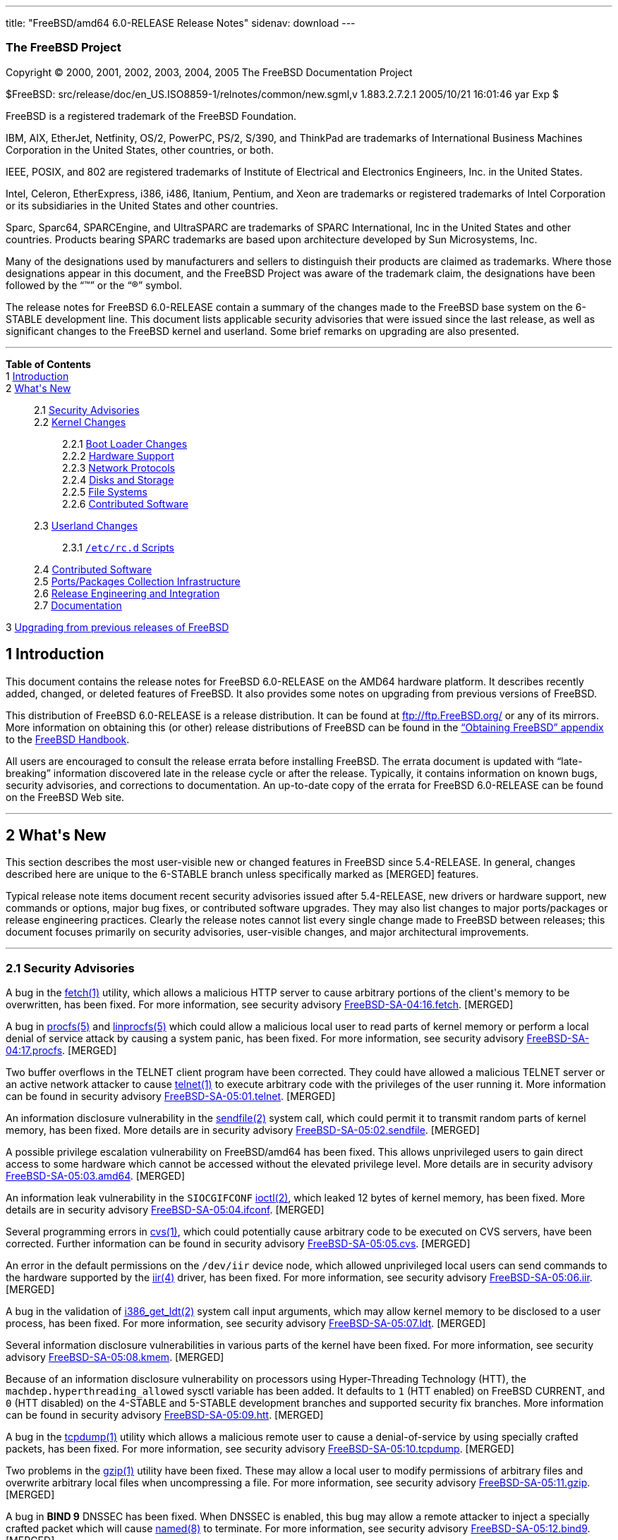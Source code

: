 ---
title: "FreeBSD/amd64 6.0-RELEASE Release Notes"
sidenav: download
---

++++


<h3 class="CORPAUTHOR">The FreeBSD Project</h3>

<p class="COPYRIGHT">Copyright &copy; 2000, 2001, 2002, 2003, 2004, 2005 The FreeBSD
Documentation Project</p>

<p class="PUBDATE">$FreeBSD: src/release/doc/en_US.ISO8859-1/relnotes/common/new.sgml,v
1.883.2.7.2.1 2005/10/21 16:01:46 yar Exp $<br />
</p>

<div class="LEGALNOTICE"><a id="TRADEMARKS" name="TRADEMARKS"></a>
<p>FreeBSD is a registered trademark of the FreeBSD Foundation.</p>

<p>IBM, AIX, EtherJet, Netfinity, OS/2, PowerPC, PS/2, S/390, and ThinkPad are trademarks
of International Business Machines Corporation in the United States, other countries, or
both.</p>

<p>IEEE, POSIX, and 802 are registered trademarks of Institute of Electrical and
Electronics Engineers, Inc. in the United States.</p>

<p>Intel, Celeron, EtherExpress, i386, i486, Itanium, Pentium, and Xeon are trademarks or
registered trademarks of Intel Corporation or its subsidiaries in the United States and
other countries.</p>

<p>Sparc, Sparc64, SPARCEngine, and UltraSPARC are trademarks of SPARC International, Inc
in the United States and other countries. Products bearing SPARC trademarks are based
upon architecture developed by Sun Microsystems, Inc.</p>

<p>Many of the designations used by manufacturers and sellers to distinguish their
products are claimed as trademarks. Where those designations appear in this document, and
the FreeBSD Project was aware of the trademark claim, the designations have been followed
by the &#8220;&trade;&#8221; or the &#8220;&reg;&#8221; symbol.</p>
</div>

<div>
<div class="ABSTRACT"><a id="AEN23" name="AEN23"></a>
<p>The release notes for FreeBSD 6.0-RELEASE contain a summary of the changes made to the
FreeBSD base system on the 6-STABLE development line. This document lists applicable
security advisories that were issued since the last release, as well as significant
changes to the FreeBSD kernel and userland. Some brief remarks on upgrading are also
presented.</p>
</div>
</div>

<hr />
</div>

<div class="TOC">
<dl>
<dt><b>Table of Contents</b></dt>

<dt>1 <a href="#INTRO">Introduction</a></dt>

<dt>2 <a href="#NEW">What's New</a></dt>

<dd>
<dl>
<dt>2.1 <a href="#SECURITY">Security Advisories</a></dt>

<dt>2.2 <a href="#KERNEL">Kernel Changes</a></dt>

<dd>
<dl>
<dt>2.2.1 <a href="#BOOT">Boot Loader Changes</a></dt>

<dt>2.2.2 <a href="#PROC">Hardware Support</a></dt>

<dt>2.2.3 <a href="#NET-PROTO">Network Protocols</a></dt>

<dt>2.2.4 <a href="#DISKS">Disks and Storage</a></dt>

<dt>2.2.5 <a href="#FS">File Systems</a></dt>

<dt>2.2.6 <a href="#AEN874">Contributed Software</a></dt>
</dl>
</dd>

<dt>2.3 <a href="#USERLAND">Userland Changes</a></dt>

<dd>
<dl>
<dt>2.3.1 <a href="#RC-SCRIPTS"><tt class="FILENAME">/etc/rc.d</tt> Scripts</a></dt>
</dl>
</dd>

<dt>2.4 <a href="#CONTRIB">Contributed Software</a></dt>

<dt>2.5 <a href="#PORTS">Ports/Packages Collection Infrastructure</a></dt>

<dt>2.6 <a href="#RELENG">Release Engineering and Integration</a></dt>

<dt>2.7 <a href="#DOC">Documentation</a></dt>
</dl>
</dd>

<dt>3 <a href="#UPGRADE">Upgrading from previous releases of FreeBSD</a></dt>
</dl>
</div>

<div class="SECT1">
<h2 class="SECT1"><a id="INTRO" name="INTRO">1 Introduction</a></h2>

<p>This document contains the release notes for FreeBSD 6.0-RELEASE on the AMD64 hardware
platform. It describes recently added, changed, or deleted features of FreeBSD. It also
provides some notes on upgrading from previous versions of FreeBSD.</p>

<p>This distribution of FreeBSD 6.0-RELEASE is a release distribution. It can be found at
<a href="ftp://ftp.FreeBSD.org/" target="_top">ftp://ftp.FreeBSD.org/</a> or any of its
mirrors. More information on obtaining this (or other) release distributions of FreeBSD
can be found in the <a
href="http://www.FreeBSD.org/doc/en_US.ISO8859-1/books/handbook/mirrors.html"
target="_top">&#8220;Obtaining FreeBSD&#8221; appendix</a> to the <a
href="http://www.FreeBSD.org/doc/en_US.ISO8859-1/books/handbook/" target="_top">FreeBSD
Handbook</a>.</p>

<p>All users are encouraged to consult the release errata before installing FreeBSD. The
errata document is updated with &#8220;late-breaking&#8221; information discovered late
in the release cycle or after the release. Typically, it contains information on known
bugs, security advisories, and corrections to documentation. An up-to-date copy of the
errata for FreeBSD 6.0-RELEASE can be found on the FreeBSD Web site.</p>
</div>

<div class="SECT1">
<hr />
<h2 class="SECT1"><a id="NEW" name="NEW">2 What's New</a></h2>

<p>This section describes the most user-visible new or changed features in FreeBSD since
5.4-RELEASE. In general, changes described here are unique to the 6-STABLE branch unless
specifically marked as [MERGED] features.</p>

<p>Typical release note items document recent security advisories issued after
5.4-RELEASE, new drivers or hardware support, new commands or options, major bug fixes,
or contributed software upgrades. They may also list changes to major ports/packages or
release engineering practices. Clearly the release notes cannot list every single change
made to FreeBSD between releases; this document focuses primarily on security advisories,
user-visible changes, and major architectural improvements.</p>

<div class="SECT2">
<hr />
<h3 class="SECT2"><a id="SECURITY" name="SECURITY">2.1 Security Advisories</a></h3>

<p>A bug in the <a
href="http://www.FreeBSD.org/cgi/man.cgi?query=fetch&sektion=1&manpath=FreeBSD+6.0-RELEASE">
<span class="CITEREFENTRY"><span class="REFENTRYTITLE">fetch</span>(1)</span></a>
utility, which allows a malicious HTTP server to cause arbitrary portions of the client's
memory to be overwritten, has been fixed. For more information, see security advisory <a
href="ftp://ftp.FreeBSD.org/pub/FreeBSD/CERT/advisories/FreeBSD-SA-04:16.fetch.asc"
target="_top">FreeBSD-SA-04:16.fetch</a>. [MERGED]</p>

<p>A bug in <a
href="http://www.FreeBSD.org/cgi/man.cgi?query=procfs&sektion=5&manpath=FreeBSD+6.0-RELEASE">
<span class="CITEREFENTRY"><span class="REFENTRYTITLE">procfs</span>(5)</span></a> and <a
href="http://www.FreeBSD.org/cgi/man.cgi?query=linprocfs&sektion=5&manpath=FreeBSD+6.0-RELEASE">
<span class="CITEREFENTRY"><span class="REFENTRYTITLE">linprocfs</span>(5)</span></a>
which could allow a malicious local user to read parts of kernel memory or perform a
local denial of service attack by causing a system panic, has been fixed. For more
information, see security advisory <a
href="ftp://ftp.FreeBSD.org/pub/FreeBSD/CERT/advisories/FreeBSD-SA-04:17.procfs.asc"
target="_top">FreeBSD-SA-04:17.procfs</a>. [MERGED]</p>

<p>Two buffer overflows in the TELNET client program have been corrected. They could have
allowed a malicious TELNET server or an active network attacker to cause <a
href="http://www.FreeBSD.org/cgi/man.cgi?query=telnet&sektion=1&manpath=FreeBSD+6.0-RELEASE">
<span class="CITEREFENTRY"><span class="REFENTRYTITLE">telnet</span>(1)</span></a> to
execute arbitrary code with the privileges of the user running it. More information can
be found in security advisory <a
href="ftp://ftp.FreeBSD.org/pub/FreeBSD/CERT/advisories/FreeBSD-SA-05:01.telnet.asc"
target="_top">FreeBSD-SA-05:01.telnet</a>. [MERGED]</p>

<p>An information disclosure vulnerability in the <a
href="http://www.FreeBSD.org/cgi/man.cgi?query=sendfile&sektion=2&manpath=FreeBSD+6.0-RELEASE">
<span class="CITEREFENTRY"><span class="REFENTRYTITLE">sendfile</span>(2)</span></a>
system call, which could permit it to transmit random parts of kernel memory, has been
fixed. More details are in security advisory <a
href="ftp://ftp.FreeBSD.org/pub/FreeBSD/CERT/advisories/FreeBSD-SA-05:02.sendfile.asc"
target="_top">FreeBSD-SA-05:02.sendfile</a>. [MERGED]</p>

<p>A possible privilege escalation vulnerability on FreeBSD/amd64 has been fixed. This
allows unprivileged users to gain direct access to some hardware which cannot be accessed
without the elevated privilege level. More details are in security advisory <a
href="ftp://ftp.FreeBSD.org/pub/FreeBSD/CERT/advisories/FreeBSD-SA-05:03.amd64.asc"
target="_top">FreeBSD-SA-05:03.amd64</a>. [MERGED]</p>

<p>An information leak vulnerability in the <tt class="LITERAL">SIOCGIFCONF</tt> <a
href="http://www.FreeBSD.org/cgi/man.cgi?query=ioctl&sektion=2&manpath=FreeBSD+6.0-RELEASE">
<span class="CITEREFENTRY"><span class="REFENTRYTITLE">ioctl</span>(2)</span></a>, which
leaked 12 bytes of kernel memory, has been fixed. More details are in security advisory
<a href="ftp://ftp.FreeBSD.org/pub/FreeBSD/CERT/advisories/FreeBSD-SA-05:04.ifconf.asc"
target="_top">FreeBSD-SA-05:04.ifconf</a>. [MERGED]</p>

<p>Several programming errors in <a
href="http://www.FreeBSD.org/cgi/man.cgi?query=cvs&sektion=1&manpath=FreeBSD+6.0-RELEASE">
<span class="CITEREFENTRY"><span class="REFENTRYTITLE">cvs</span>(1)</span></a>, which
could potentially cause arbitrary code to be executed on CVS servers, have been
corrected. Further information can be found in security advisory <a
href="ftp://ftp.FreeBSD.org/pub/FreeBSD/CERT/advisories/FreeBSD-SA-05:05.cvs.asc"
target="_top">FreeBSD-SA-05:05.cvs</a>. [MERGED]</p>

<p>An error in the default permissions on the <tt class="FILENAME">/dev/iir</tt> device
node, which allowed unprivileged local users can send commands to the hardware supported
by the <a
href="http://www.FreeBSD.org/cgi/man.cgi?query=iir&sektion=4&manpath=FreeBSD+6.0-RELEASE">
<span class="CITEREFENTRY"><span class="REFENTRYTITLE">iir</span>(4)</span></a> driver,
has been fixed. For more information, see security advisory <a
href="ftp://ftp.FreeBSD.org/pub/FreeBSD/CERT/advisories/FreeBSD-SA-05:06.iir.asc"
target="_top">FreeBSD-SA-05:06.iir</a>. [MERGED]</p>

<p>A bug in the validation of <a
href="http://www.FreeBSD.org/cgi/man.cgi?query=i386_get_ldt&sektion=2&manpath=FreeBSD+6.0-RELEASE">
<span class="CITEREFENTRY"><span class="REFENTRYTITLE">i386_get_ldt</span>(2)</span></a>
system call input arguments, which may allow kernel memory to be disclosed to a user
process, has been fixed. For more information, see security advisory <a
href="ftp://ftp.FreeBSD.org/pub/FreeBSD/CERT/advisories/FreeBSD-SA-05:07.ldt.asc"
target="_top">FreeBSD-SA-05:07.ldt</a>. [MERGED]</p>

<p>Several information disclosure vulnerabilities in various parts of the kernel have
been fixed. For more information, see security advisory <a
href="ftp://ftp.FreeBSD.org/pub/FreeBSD/CERT/advisories/FreeBSD-SA-05:08.kmem.asc"
target="_top">FreeBSD-SA-05:08.kmem</a>. [MERGED]</p>

<p>Because of an information disclosure vulnerability on processors using Hyper-Threading
Technology (HTT), the <code class="VARNAME">machdep.hyperthreading_allowed</code> sysctl
variable has been added. It defaults to <tt class="LITERAL">1</tt> (HTT enabled) on
FreeBSD CURRENT, and <tt class="LITERAL">0</tt> (HTT disabled) on the 4-STABLE and
5-STABLE development branches and supported security fix branches. More information can
be found in security advisory <a
href="ftp://ftp.FreeBSD.org/pub/FreeBSD/CERT/advisories/FreeBSD-SA-05:09.htt.asc"
target="_top">FreeBSD-SA-05:09.htt</a>. [MERGED]</p>

<p>A bug in the <a
href="http://www.FreeBSD.org/cgi/man.cgi?query=tcpdump&sektion=1&manpath=FreeBSD+6.0-RELEASE">
<span class="CITEREFENTRY"><span class="REFENTRYTITLE">tcpdump</span>(1)</span></a>
utility which allows a malicious remote user to cause a denial-of-service by using
specially crafted packets, has been fixed. For more information, see security advisory <a
href="ftp://ftp.FreeBSD.org/pub/FreeBSD/CERT/advisories/FreeBSD-SA-05:10.tcpdump.asc"
target="_top">FreeBSD-SA-05:10.tcpdump</a>. [MERGED]</p>

<p>Two problems in the <a
href="http://www.FreeBSD.org/cgi/man.cgi?query=gzip&sektion=1&manpath=FreeBSD+6.0-RELEASE">
<span class="CITEREFENTRY"><span class="REFENTRYTITLE">gzip</span>(1)</span></a> utility
have been fixed. These may allow a local user to modify permissions of arbitrary files
and overwrite arbitrary local files when uncompressing a file. For more information, see
security advisory <a
href="ftp://ftp.FreeBSD.org/pub/FreeBSD/CERT/advisories/FreeBSD-SA-05:11.gzip.asc"
target="_top">FreeBSD-SA-05:11.gzip</a>. [MERGED]</p>

<p>A bug in <b class="APPLICATION">BIND 9</b> DNSSEC has been fixed. When DNSSEC is
enabled, this bug may allow a remote attacker to inject a specially crafted packet which
will cause <a
href="http://www.FreeBSD.org/cgi/man.cgi?query=named&sektion=8&manpath=FreeBSD+6.0-RELEASE">
<span class="CITEREFENTRY"><span class="REFENTRYTITLE">named</span>(8)</span></a> to
terminate. For more information, see security advisory <a
href="ftp://ftp.FreeBSD.org/pub/FreeBSD/CERT/advisories/FreeBSD-SA-05:12.bind9.asc"
target="_top">FreeBSD-SA-05:12.bind9</a>. [MERGED]</p>

<p>A bug has been fixed in <a
href="http://www.FreeBSD.org/cgi/man.cgi?query=ipfw&sektion=4&manpath=FreeBSD+6.0-RELEASE">
<span class="CITEREFENTRY"><span class="REFENTRYTITLE">ipfw</span>(4)</span></a> that
could cause packets to be matched incorrectly against a lookup table. This bug only
affects SMP machines or UP machines that have the <tt class="LITERAL">PREEMPTION</tt>
kernel option enabled. More information is contained in security advisory <a
href="ftp://ftp.FreeBSD.org/pub/FreeBSD/CERT/advisories/FreeBSD-SA-05:13.ipfw.asc"
target="_top">FreeBSD-SA-05:13.ipfw</a>. [MERGED]</p>

<p>Two security-related problems have been fixed in <a
href="http://www.FreeBSD.org/cgi/man.cgi?query=bzip2&sektion=1&manpath=FreeBSD+6.0-RELEASE">
<span class="CITEREFENTRY"><span class="REFENTRYTITLE">bzip2</span>(1)</span></a>. These
include a potential denial of service and unauthorized manipulation of file permissions.
For more information, see security advisory <a
href="ftp://ftp.FreeBSD.org/pub/FreeBSD/CERT/advisories/FreeBSD-SA-05:14.bzip2.asc"
target="_top">FreeBSD-SA-05:14.bzip2</a>. [MERGED]</p>

<p>Two problems in FreeBSD's TCP stack have been fixed. They could allow attackers to
stall existing TCP connections, creating a denial-of-service situation. More information
is contained in security advisory <a
href="ftp://ftp.FreeBSD.org/pub/FreeBSD/CERT/advisories/FreeBSD-SA-05:15.tcp.asc"
target="_top">FreeBSD-SA-05:15.tcp</a>. [MERGED]</p>
</div>

<div class="SECT2">
<hr />
<h3 class="SECT2"><a id="KERNEL" name="KERNEL">2.2 Kernel Changes</a></h3>

<p>The kernel debugger <a
href="http://www.FreeBSD.org/cgi/man.cgi?query=ddb&sektion=4&manpath=FreeBSD+6.0-RELEASE">
<span class="CITEREFENTRY"><span class="REFENTRYTITLE">ddb</span>(4)</span></a> now
supports a <tt class="COMMAND">show alllocks</tt> command, which dumps a list of
processes and threads currently holding sleep mutexes (and spin mutexes for the current
thread). [MERGED]</p>

<p>The kernel crash dump format has been changed to ELF to support large memory (more
than 4GB) environments.</p>

<p>The <a
href="http://www.FreeBSD.org/cgi/man.cgi?query=ichsmb&sektion=4&manpath=FreeBSD+6.0-RELEASE">
<span class="CITEREFENTRY"><span class="REFENTRYTITLE">ichsmb</span>(4)</span></a> driver
is now available as a loadable kernel module.</p>

<p>The <a
href="http://www.FreeBSD.org/cgi/man.cgi?query=jail&sektion=8&manpath=FreeBSD+6.0-RELEASE">
<span class="CITEREFENTRY"><span class="REFENTRYTITLE">jail</span>(8)</span></a> feature
now supports a new sysctl <code class="VARNAME">security.jail.chflags_allowed</code>,
which controls the behavior of <a
href="http://www.FreeBSD.org/cgi/man.cgi?query=chflags&sektion=1&manpath=FreeBSD+6.0-RELEASE">
<span class="CITEREFENTRY"><span class="REFENTRYTITLE">chflags</span>(1)</span></a>
within a jail. If set to <tt class="LITERAL">0</tt> (the default), then a jailed <tt
class="USERNAME">root</tt> user is treated as an unprivileged user; if set to <tt
class="LITERAL">1</tt>, then a jailed root user is treated the same as an unjailed <tt
class="USERNAME">root</tt> user. [MERGED]</p>

<p>A sysctl <code class="VARNAME">security.jail.getfsstatroot_only</code> has been
renamed to <code class="VARNAME">security.jail.enforce_statfs</code> and now supports the
following policies:</p>

<div class="INFORMALTABLE"><a id="AEN154" name="AEN154"></a>
<table border="0" frame="void" class="CALSTABLE">
<col width="1*" />
<col width="3*" />
<thead>
<tr>
<th>Value</th>
<th>Policy</th>
</tr>
</thead>

<tbody>
<tr>
<td>0</td>
<td>Show all mount-points without any restrictions.</td>
</tr>

<tr>
<td>1</td>
<td>Show only mount-points below jail's chroot and show only part of the mount-point's
path (for example, if the jail's chroot directory is <tt class="FILENAME">/jails/foo</tt>
and mount-point is <tt class="FILENAME">/jails/foo/usr/home</tt>, only <tt
class="FILENAME">/usr/home</tt> will be shown).</td>
</tr>

<tr>
<td>2</td>
<td>Show only mount-point where jail's chroot directory is placed.</td>
</tr>
</tbody>
</table>
</div>

<p>The loader tunable <code class="VARNAME">debug.mpsafevm</code> has been enabled by
default. [MERGED]</p>

<p><a
href="http://www.FreeBSD.org/cgi/man.cgi?query=memguard&sektion=9&manpath=FreeBSD+6.0-RELEASE">
<span class="CITEREFENTRY"><span class="REFENTRYTITLE">memguard</span>(9)</span></a>, a
kernel memory allocator designed to help detect &#8220;tamper-after-free&#8221;
scenarios, has been added. This must be explicitly enabled via <tt
class="LITERAL">options DEBUG_MEMGUARD</tt>, plus small kernel modifications. It is
generally intended for use by kernel developers.</p>

<p><code class="VARNAME">struct ifnet</code> and the network interface API have been
changed. Due to ABI incompatibility, all drivers not in the FreeBSD base system need to
be updated to use the new API and recompiled.</p>

<p>A number of bugs have been fixed in the ULE scheduler. [MERGED]</p>

<p>Fine-grained locking to allow much of the VFS stack to run without the Giant lock has
been added. This is enabled by default on the alpha, amd64, and i386 architectures, and
can be disabled by setting the loader tunable (and sysctl variable) <code
class="VARNAME">debug.mpsafevfs</code> to <tt class="LITERAL">0</tt>.</p>

<p>System V IPC objects (message queues, semaphores, and shared memory) now have support
for Mandatory Access Control policies, notably <a
href="http://www.FreeBSD.org/cgi/man.cgi?query=mac_biba&sektion=4&manpath=FreeBSD+6.0-RELEASE">
<span class="CITEREFENTRY"><span class="REFENTRYTITLE">mac_biba</span>(4)</span></a>, <a
href="http://www.FreeBSD.org/cgi/man.cgi?query=mac_mls&sektion=4&manpath=FreeBSD+6.0-RELEASE">
<span class="CITEREFENTRY"><span class="REFENTRYTITLE">mac_mls</span>(4)</span></a>, <a
href="http://www.FreeBSD.org/cgi/man.cgi?query=mac_stub&sektion=4&manpath=FreeBSD+6.0-RELEASE">
<span class="CITEREFENTRY"><span class="REFENTRYTITLE">mac_stub</span>(4)</span></a>, and
<a
href="http://www.FreeBSD.org/cgi/man.cgi?query=mac_test&sektion=4&manpath=FreeBSD+6.0-RELEASE">
<span class="CITEREFENTRY"><span class="REFENTRYTITLE">mac_test</span>(4)</span></a>.</p>

<p>The <a
href="http://www.FreeBSD.org/cgi/man.cgi?query=sysctl&sektion=3&manpath=FreeBSD+6.0-RELEASE">
<span class="CITEREFENTRY"><span class="REFENTRYTITLE">sysctl</span>(3)</span></a> MIBs
beginning with &#8220;debug&#8221; now require the kernel option <tt
class="LITERAL">options SYSCTL_DEBUG</tt>. This option is disabled by default.</p>

<p>The generic <a
href="http://www.FreeBSD.org/cgi/man.cgi?query=tty&sektion=4&manpath=FreeBSD+6.0-RELEASE">
<span class="CITEREFENTRY"><span class="REFENTRYTITLE">tty</span>(4)</span></a> driver
interface has been added and many device drivers including <a
href="http://www.FreeBSD.org/cgi/man.cgi?query=cx&sektion=4&manpath=FreeBSD+6.0-RELEASE"><span
 class="CITEREFENTRY"><span class="REFENTRYTITLE">cx</span>(4)</span></a> (<tt
class="LITERAL">{tty,cua}x</tt>), <a
href="http://www.FreeBSD.org/cgi/man.cgi?query=cy&sektion=4&manpath=FreeBSD+6.0-RELEASE"><span
 class="CITEREFENTRY"><span class="REFENTRYTITLE">cy</span>(4)</span></a> (<tt
class="LITERAL">{tty,cua}c</tt>), <a
href="http://www.FreeBSD.org/cgi/man.cgi?query=digi&sektion=4&manpath=FreeBSD+6.0-RELEASE">
<span class="CITEREFENTRY"><span class="REFENTRYTITLE">digi</span>(4)</span></a> (<tt
class="LITERAL">{tty,cua}D</tt>), <a
href="http://www.FreeBSD.org/cgi/man.cgi?query=rc&sektion=4&manpath=FreeBSD+6.0-RELEASE"><span
 class="CITEREFENTRY"><span class="REFENTRYTITLE">rc</span>(4)</span></a> (<tt
class="LITERAL">{tty,cua}m</tt>), <a
href="http://www.FreeBSD.org/cgi/man.cgi?query=rp&sektion=4&manpath=FreeBSD+6.0-RELEASE"><span
 class="CITEREFENTRY"><span class="REFENTRYTITLE">rp</span>(4)</span></a> (<tt
class="LITERAL">{tty,cua}R</tt>), <a
href="http://www.FreeBSD.org/cgi/man.cgi?query=sab&sektion=4&manpath=FreeBSD+6.0-RELEASE">
<span class="CITEREFENTRY"><span class="REFENTRYTITLE">sab</span>(4)</span></a> (<tt
class="LITERAL">{tty,cua}z</tt>), <a
href="http://www.FreeBSD.org/cgi/man.cgi?query=si&sektion=4&manpath=FreeBSD+6.0-RELEASE"><span
 class="CITEREFENTRY"><span class="REFENTRYTITLE">si</span>(4)</span></a> (<tt
class="LITERAL">{tty,cua}A</tt>), <a
href="http://www.FreeBSD.org/cgi/man.cgi?query=sio&sektion=4&manpath=FreeBSD+6.0-RELEASE">
<span class="CITEREFENTRY"><span class="REFENTRYTITLE">sio</span>(4)</span></a> (<tt
class="LITERAL">{tty,cua}d</tt>), sx (<tt class="LITERAL">{tty,cua}G</tt>), <a
href="http://www.FreeBSD.org/cgi/man.cgi?query=uart&sektion=4&manpath=FreeBSD+6.0-RELEASE">
<span class="CITEREFENTRY"><span class="REFENTRYTITLE">uart</span>(4)</span></a> (<tt
class="LITERAL">{tty,cua}u</tt>), <a
href="http://www.FreeBSD.org/cgi/man.cgi?query=ubser&sektion=4&manpath=FreeBSD+6.0-RELEASE">
<span class="CITEREFENTRY"><span class="REFENTRYTITLE">ubser</span>(4)</span></a> (<tt
class="LITERAL">{tty,cua}y</tt>), <a
href="http://www.FreeBSD.org/cgi/man.cgi?query=ucom&sektion=4&manpath=FreeBSD+6.0-RELEASE">
<span class="CITEREFENTRY"><span class="REFENTRYTITLE">ucom</span>(4)</span></a> (<tt
class="LITERAL">{tty,cua}U</tt>), and <a
href="http://www.FreeBSD.org/cgi/man.cgi?query=ucycom&sektion=4&manpath=FreeBSD+6.0-RELEASE">
<span class="CITEREFENTRY"><span class="REFENTRYTITLE">ucycom</span>(4)</span></a> (<tt
class="LITERAL">{tty,cua}y</tt>) have been rewritten to use it. Note that <tt
class="FILENAME">/etc/remote</tt> and <tt class="FILENAME">/etc/ttys</tt> have been
updated as well.</p>

<p>The <a
href="http://www.FreeBSD.org/cgi/man.cgi?query=vkbd&sektion=4&manpath=FreeBSD+6.0-RELEASE">
<span class="CITEREFENTRY"><span class="REFENTRYTITLE">vkbd</span>(4)</span></a> driver
has been added. This driver provides a software loopback mechanism that can implement a
virtual AT keyboard similar to what the <a
href="http://www.FreeBSD.org/cgi/man.cgi?query=pty&sektion=4&manpath=FreeBSD+6.0-RELEASE">
<span class="CITEREFENTRY"><span class="REFENTRYTITLE">pty</span>(4)</span></a> driver
does for terminals.</p>

<p>FreeBSD always uses the local APIC timer even on uni-processor systems now.</p>

<p>The default <code class="VARNAME">HZ</code> parameter (which controls various kernel
timers) has been increased from <tt class="LITERAL">100</tt> to <tt
class="LITERAL">1000</tt> on the i386 and ia64. It has been reduced from <tt
class="LITERAL">1024</tt> to <tt class="LITERAL">1000</tt> on the amd64 to reduce
synchronization effects with other system clocks.</p>

<p>The maximum length of shell commands has changed from 128 bytes to <code
class="VARNAME">PAGE_SIZE</code>. By default, this value is either 4KB (i386, pc98,
amd64, and powerpc) or 8KB (sparc64 and ia64). As a result, compatibility modules need to
be rebuilt to stay synchronized with data structure changes in the kernel.</p>

<p>A new tunable <code class="VARNAME">vm.blacklist</code> has been added. This can hold
a space or comma separated list of physical addresses. The pages containing these
physical addresses will not be added to the free list and thus will effectively be
ignored by the FreeBSD VM system. The physical addresses of any ignored pages are listed
in the message buffer as well.</p>

<div class="SECT3">
<hr />
<h4 class="SECT3"><a id="BOOT" name="BOOT">2.2.1 Boot Loader Changes</a></h4>

<p>The <tt class="COMMAND">autoboot</tt> loader command now supports the prompt
parameter.</p>

<p>The <tt class="COMMAND">autoboot</tt> loader command will now prevent the user from
interrupting the boot process at all if the <code class="VARNAME">autoboot_delay</code>
variable is set to <tt class="LITERAL">-1</tt>. [MERGED]</p>

<p>A loader menu option to set <code class="VARNAME">hint.atkbd.0.flags=0x1</code> has
been added. This setting allows USB keyboards to work if no PS/2 keyboard is
attached.</p>

<p>The beastie boot menu has been disabled by default.</p>
</div>

<div class="SECT3">
<hr />
<h4 class="SECT3"><a id="PROC" name="PROC">2.2.2 Hardware Support</a></h4>

<p>The <a
href="http://www.FreeBSD.org/cgi/man.cgi?query=acpi&sektion=4&manpath=FreeBSD+6.0-RELEASE">
<span class="CITEREFENTRY"><span class="REFENTRYTITLE">acpi</span>(4)</span></a> driver
now turns the ACPI and PCI devices off or to a lower power state when suspending, and
back on again when resuming. This behavior can be disabled by setting the <code
class="VARNAME">debug.acpi.do_powerstate</code> and <code
class="VARNAME">hw.pci.do_powerstate</code> sysctls to <tt class="LITERAL">0</tt>.</p>

<p>The <a
href="http://www.FreeBSD.org/cgi/man.cgi?query=acpi_ibm&sektion=4&manpath=FreeBSD+6.0-RELEASE">
<span class="CITEREFENTRY"><span class="REFENTRYTITLE">acpi_ibm</span>(4)</span></a>
driver for IBM laptops has been added. It provides support for the various hotkeys and
reading fan status and thermal sensors.</p>

<p>The <a
href="http://www.FreeBSD.org/cgi/man.cgi?query=acpi_fujitsu&sektion=4&manpath=FreeBSD+6.0-RELEASE">
<span class="CITEREFENTRY"><span class="REFENTRYTITLE">acpi_fujitsu</span>(4)</span></a>
driver for handling <a
href="http://www.FreeBSD.org/cgi/man.cgi?query=acpi&sektion=4&manpath=FreeBSD+6.0-RELEASE">
<span class="CITEREFENTRY"><span
class="REFENTRYTITLE">acpi</span>(4)</span></a>-controlled buttons on Fujitsu laptops has
been added.</p>

<p>The acpi_sony driver, which supports the Sony Notebook Controller on various Sony
laptops has been added.</p>

<p>The <a
href="http://www.FreeBSD.org/cgi/man.cgi?query=atkbdc&sektion=4&manpath=FreeBSD+6.0-RELEASE">
<span class="CITEREFENTRY"><span class="REFENTRYTITLE">atkbdc</span>(4)</span></a>, <a
href="http://www.FreeBSD.org/cgi/man.cgi?query=atkbd&sektion=4&manpath=FreeBSD+6.0-RELEASE">
<span class="CITEREFENTRY"><span class="REFENTRYTITLE">atkbd</span>(4)</span></a>, and <a
href="http://www.FreeBSD.org/cgi/man.cgi?query=psm&sektion=4&manpath=FreeBSD+6.0-RELEASE">
<span class="CITEREFENTRY"><span class="REFENTRYTITLE">psm</span>(4)</span></a> drivers
have been rewritten in more bus-independent way, and now support the EBus found on the
sparc64 platform.</p>

<p>A framework for flexible processor speed control has been added. It provides methods
for various drivers to control CPU power utilization by adjusting the processor speed.
More details can be found in the <a
href="http://www.FreeBSD.org/cgi/man.cgi?query=cpufreq&sektion=4&manpath=FreeBSD+6.0-RELEASE">
<span class="CITEREFENTRY"><span class="REFENTRYTITLE">cpufreq</span>(4)</span></a>
manual page. [MERGED] Currently supported drivers include ichss (Intel SpeedStep for
ICH), acpi_perf (ACPI CPU performance states), and acpi_throttle (ACPI CPU throttling).
The latter two drivers are contained in the <a
href="http://www.FreeBSD.org/cgi/man.cgi?query=acpi&sektion=4&manpath=FreeBSD+6.0-RELEASE">
<span class="CITEREFENTRY"><span class="REFENTRYTITLE">acpi</span>(4)</span></a> driver.
These can individually be disabled by setting device hints such as <code
class="VARNAME">hint.<tt class="REPLACEABLE"><i>ichss</i></tt>.0.disabled="1"</code>.</p>

<p>Support for the PadLock Security Co-processor in VIA C3 processors has been added to
the <a
href="http://www.FreeBSD.org/cgi/man.cgi?query=crypto&sektion=9&manpath=FreeBSD+6.0-RELEASE">
<span class="CITEREFENTRY"><span class="REFENTRYTITLE">crypto</span>(9)</span></a>
subsystem.</p>

<p>The <a
href="http://www.FreeBSD.org/cgi/man.cgi?query=hwpmc&sektion=4&manpath=FreeBSD+6.0-RELEASE">
<span class="CITEREFENTRY"><span class="REFENTRYTITLE">hwpmc</span>(4)</span></a>
hardware performance monitoring counter driver has been added. This driver virtualizes
the hardware performance monitoring facilities in modern CPUs and provides support for
using these facilities from user level processes. For more details, see manual pages of
<a
href="http://www.FreeBSD.org/cgi/man.cgi?query=hwpmc&sektion=4&manpath=FreeBSD+6.0-RELEASE">
<span class="CITEREFENTRY"><span class="REFENTRYTITLE">hwpmc</span>(4)</span></a>,
associated libraries, and associated userland utilities.</p>

<p>The pcii driver has been added to support GPIB-PCIIA IEEE-488 cards. [MERGED]</p>

<p>The <a
href="http://www.FreeBSD.org/cgi/man.cgi?query=atkbd&sektion=4&manpath=FreeBSD+6.0-RELEASE">
<span class="CITEREFENTRY"><span class="REFENTRYTITLE">atkbd</span>(4)</span></a> driver
now supports a <tt class="LITERAL">0x8</tt> (bit 3) flag to disable testing the keyboard
port during the device probe as this can cause hangs on some machines, specifically
Compaq R3000Z series amd64 laptops.</p>

<p>The <a
href="http://www.FreeBSD.org/cgi/man.cgi?query=psm&sektion=4&manpath=FreeBSD+6.0-RELEASE">
<span class="CITEREFENTRY"><span class="REFENTRYTITLE">psm</span>(4)</span></a> driver
now has improved support for Synaptics Touchpad users. It now has better tracking of
slow-speed movement and support for various extra buttons and dials. These features can
be tuned with the <code class="VARNAME">hw.psm.synaptics.<tt
class="REPLACEABLE"><i>*</i></tt></code> hierarchy of sysctl variables.</p>

<p>The <a
href="http://www.FreeBSD.org/cgi/man.cgi?query=uftdi&sektion=4&manpath=FreeBSD+6.0-RELEASE">
<span class="CITEREFENTRY"><span class="REFENTRYTITLE">uftdi</span>(4)</span></a> driver
now supports the FTDI FT2232C chip.</p>

<p>The <a
href="http://www.FreeBSD.org/cgi/man.cgi?query=uplcom&sektion=4&manpath=FreeBSD+6.0-RELEASE">
<span class="CITEREFENTRY"><span class="REFENTRYTITLE">uplcom</span>(4)</span></a> driver
now supports handling of the <tt class="LITERAL">CTS</tt> signal.</p>

<p>The <a
href="http://www.FreeBSD.org/cgi/man.cgi?query=ehci&sektion=4&manpath=FreeBSD+6.0-RELEASE">
<span class="CITEREFENTRY"><span class="REFENTRYTITLE">ehci</span>(4)</span></a> driver
has been improved.</p>

<div class="SECT4">
<hr />
<h5 class="SECT4"><a id="MM" name="MM">2.2.2.1 Multimedia Support</a></h5>

<p>The <a
href="http://www.FreeBSD.org/cgi/man.cgi?query=snd_csa&sektion=4&manpath=FreeBSD+6.0-RELEASE">
<span class="CITEREFENTRY"><span class="REFENTRYTITLE">snd_csa</span>(4)</span></a>
driver now supports suspend and resume operation.</p>

<p>The <a
href="http://www.FreeBSD.org/cgi/man.cgi?query=uaudio&sektion=4&manpath=FreeBSD+6.0-RELEASE">
<span class="CITEREFENTRY"><span class="REFENTRYTITLE">uaudio</span>(4)</span></a> driver
now has some added functionality, including volume control on more inputs and recording
capability on some devices. [MERGED]</p>
</div>

<div class="SECT4">
<hr />
<h5 class="SECT4"><a id="NET-IF" name="NET-IF">2.2.2.2 Network Interface Support</a></h5>

<p>The <a
href="http://www.FreeBSD.org/cgi/man.cgi?query=ath&sektion=4&manpath=FreeBSD+6.0-RELEASE">
<span class="CITEREFENTRY"><span class="REFENTRYTITLE">ath</span>(4)</span></a> driver
has been updated to split the transmit rate control algorithm into a separate module. One
of <tt class="LITERAL">device ath_rate_onoe</tt>, <tt class="LITERAL">device
ath_rate_amrr</tt>, or <tt class="LITERAL">device ath_rate_sample</tt> must be included
in the kernel configuration when using the <a
href="http://www.FreeBSD.org/cgi/man.cgi?query=ath&sektion=4&manpath=FreeBSD+6.0-RELEASE">
<span class="CITEREFENTRY"><span class="REFENTRYTITLE">ath</span>(4)</span></a>
driver.</p>

<p>The <a
href="http://www.FreeBSD.org/cgi/man.cgi?query=bge&sektion=4&manpath=FreeBSD+6.0-RELEASE">
<span class="CITEREFENTRY"><span class="REFENTRYTITLE">bge</span>(4)</span></a> driver
now supports the <a
href="http://www.FreeBSD.org/cgi/man.cgi?query=altq&sektion=4&manpath=FreeBSD+6.0-RELEASE">
<span class="CITEREFENTRY"><span class="REFENTRYTITLE">altq</span>(4)</span></a>
framework, as well as the BCM5714, 5721, 5750, 5751, 5751M and 5789 chips. [MERGED]</p>

<p>The <a
href="http://www.FreeBSD.org/cgi/man.cgi?query=cdce&sektion=4&manpath=FreeBSD+6.0-RELEASE">
<span class="CITEREFENTRY"><span class="REFENTRYTITLE">cdce</span>(4)</span></a> USB
Communication Device Class Ethernet driver has been added. [MERGED]</p>

<p>The <a
href="http://www.FreeBSD.org/cgi/man.cgi?query=cp&sektion=4&manpath=FreeBSD+6.0-RELEASE"><span
 class="CITEREFENTRY"><span class="REFENTRYTITLE">cp</span>(4)</span></a> driver is now
MPSAFE. [MERGED]</p>

<p>The <a
href="http://www.FreeBSD.org/cgi/man.cgi?query=ctau&sektion=4&manpath=FreeBSD+6.0-RELEASE">
<span class="CITEREFENTRY"><span class="REFENTRYTITLE">ctau</span>(4)</span></a> driver
is now MPSAFE. [MERGED]</p>

<p>The <a
href="http://www.FreeBSD.org/cgi/man.cgi?query=cx&sektion=4&manpath=FreeBSD+6.0-RELEASE"><span
 class="CITEREFENTRY"><span class="REFENTRYTITLE">cx</span>(4)</span></a> driver is now
MPSAFE. [MERGED]</p>

<p>The <a
href="http://www.FreeBSD.org/cgi/man.cgi?query=dc&sektion=4&manpath=FreeBSD+6.0-RELEASE"><span
 class="CITEREFENTRY"><span class="REFENTRYTITLE">dc</span>(4)</span></a> driver now
supports the <a
href="http://www.FreeBSD.org/cgi/man.cgi?query=altq&sektion=4&manpath=FreeBSD+6.0-RELEASE">
<span class="CITEREFENTRY"><span class="REFENTRYTITLE">altq</span>(4)</span></a>
framework and is MPSAFE. [MERGED]</p>

<p>The <a
href="http://www.FreeBSD.org/cgi/man.cgi?query=de&sektion=4&manpath=FreeBSD+6.0-RELEASE"><span
 class="CITEREFENTRY"><span class="REFENTRYTITLE">de</span>(4)</span></a> driver is now
MPSAFE.</p>

<p>The <a
href="http://www.FreeBSD.org/cgi/man.cgi?query=ed&sektion=4&manpath=FreeBSD+6.0-RELEASE"><span
 class="CITEREFENTRY"><span class="REFENTRYTITLE">ed</span>(4)</span></a> driver now
supports the <a
href="http://www.FreeBSD.org/cgi/man.cgi?query=altq&sektion=4&manpath=FreeBSD+6.0-RELEASE">
<span class="CITEREFENTRY"><span class="REFENTRYTITLE">altq</span>(4)</span></a>
framework. [MERGED]</p>

<p>The <a
href="http://www.FreeBSD.org/cgi/man.cgi?query=ed&sektion=4&manpath=FreeBSD+6.0-RELEASE"><span
 class="CITEREFENTRY"><span class="REFENTRYTITLE">ed</span>(4)</span></a> driver is now
MPSAFE.</p>

<p>In the <a
href="http://www.FreeBSD.org/cgi/man.cgi?query=em&sektion=4&manpath=FreeBSD+6.0-RELEASE"><span
 class="CITEREFENTRY"><span class="REFENTRYTITLE">em</span>(4)</span></a> driver,
hardware support for VLAN tagging is now disabled by default due to some interactions
between this feature and promiscuous mode. [MERGED]</p>

<p>Ethernet flow control is now disabled by default in the <a
href="http://www.FreeBSD.org/cgi/man.cgi?query=fxp&sektion=4&manpath=FreeBSD+6.0-RELEASE">
<span class="CITEREFENTRY"><span class="REFENTRYTITLE">fxp</span>(4)</span></a> driver,
to prevent problems on a subnet when a system panics or is left in the kernel debugger.
[MERGED]</p>

<p>The gx(4) driver has been removed because it is no longer maintained actively and the
<a
href="http://www.FreeBSD.org/cgi/man.cgi?query=em&sektion=4&manpath=FreeBSD+6.0-RELEASE"><span
 class="CITEREFENTRY"><span class="REFENTRYTITLE">em</span>(4)</span></a> driver supports
all of the supported hardware.</p>

<p>The <a
href="http://www.FreeBSD.org/cgi/man.cgi?query=hme&sektion=4&manpath=FreeBSD+6.0-RELEASE">
<span class="CITEREFENTRY"><span class="REFENTRYTITLE">hme</span>(4)</span></a> driver is
now MPSAFE. [MERGED]</p>

<p>The <a
href="http://www.FreeBSD.org/cgi/man.cgi?query=ipw&sektion=4&manpath=FreeBSD+6.0-RELEASE">
<span class="CITEREFENTRY"><span class="REFENTRYTITLE">ipw</span>(4)</span></a> (for
Intel PRO/Wireless 2100), <a
href="http://www.FreeBSD.org/cgi/man.cgi?query=iwi&sektion=4&manpath=FreeBSD+6.0-RELEASE">
<span class="CITEREFENTRY"><span class="REFENTRYTITLE">iwi</span>(4)</span></a> (for
Intel PRO/Wireless 2200BG/2225BG/2915ABG), <a
href="http://www.FreeBSD.org/cgi/man.cgi?query=ral&sektion=4&manpath=FreeBSD+6.0-RELEASE">
<span class="CITEREFENTRY"><span class="REFENTRYTITLE">ral</span>(4)</span></a> (for
Ralink Technology RT2500), and <a
href="http://www.FreeBSD.org/cgi/man.cgi?query=ural&sektion=4&manpath=FreeBSD+6.0-RELEASE">
<span class="CITEREFENTRY"><span class="REFENTRYTITLE">ural</span>(4)</span></a> (for
Ralink Technology RT2500USB) drivers have been added.</p>

<p>The <a
href="http://www.FreeBSD.org/cgi/man.cgi?query=ixgb&sektion=4&manpath=FreeBSD+6.0-RELEASE">
<span class="CITEREFENTRY"><span class="REFENTRYTITLE">ixgb</span>(4)</span></a> driver
is now MPSAFE. [MERGED]</p>

<p>The musycc driver, for the LanMedia LMC1504 T1/E1 network interface card, has been
removed due to disuse.</p>

<p>The <a
href="http://www.FreeBSD.org/cgi/man.cgi?query=my&sektion=4&manpath=FreeBSD+6.0-RELEASE"><span
 class="CITEREFENTRY"><span class="REFENTRYTITLE">my</span>(4)</span></a> driver is now
MPSAFE.</p>

<p>Drivers using the <a
href="http://www.FreeBSD.org/cgi/man.cgi?query=ndis&sektion=4&manpath=FreeBSD+6.0-RELEASE">
<span class="CITEREFENTRY"><span class="REFENTRYTITLE">ndis</span>(4)</span></a> device
driver wrapper mechanism are now built and loaded differently. The <a
href="http://www.FreeBSD.org/cgi/man.cgi?query=ndis&sektion=4&manpath=FreeBSD+6.0-RELEASE">
<span class="CITEREFENTRY"><span class="REFENTRYTITLE">ndis</span>(4)</span></a> driver
can now be pre-built as a module or statically compiled into a kernel. Individual drivers
can now be built with the <a
href="http://www.FreeBSD.org/cgi/man.cgi?query=ndisgen&sektion=8&manpath=FreeBSD+6.0-RELEASE">
<span class="CITEREFENTRY"><span class="REFENTRYTITLE">ndisgen</span>(8)</span></a>
utility; the result is a kernel module that can be loaded into a running kernel using <a
href="http://www.FreeBSD.org/cgi/man.cgi?query=kldload&sektion=8&manpath=FreeBSD+6.0-RELEASE">
<span class="CITEREFENTRY"><span class="REFENTRYTITLE">kldload</span>(8)</span></a>.
[MERGED]</p>

<p>The <a
href="http://www.FreeBSD.org/cgi/man.cgi?query=ndis&sektion=4&manpath=FreeBSD+6.0-RELEASE">
<span class="CITEREFENTRY"><span class="REFENTRYTITLE">ndis</span>(4)</span></a> device
driver wrapper now supports <span class="TRADEMARK">Windows</span>&reg;/x86-64 binaries
on amd64 systems. [MERGED]</p>

<p>The <a
href="http://www.FreeBSD.org/cgi/man.cgi?query=nve&sektion=4&manpath=FreeBSD+6.0-RELEASE">
<span class="CITEREFENTRY"><span class="REFENTRYTITLE">nve</span>(4)</span></a> driver,
which supports the nVidia nForce MCP Networking Adapter, has been added.</p>

<p>The <a
href="http://www.FreeBSD.org/cgi/man.cgi?query=pcn&sektion=4&manpath=FreeBSD+6.0-RELEASE">
<span class="CITEREFENTRY"><span class="REFENTRYTITLE">pcn</span>(4)</span></a> driver is
now MPSAFE.</p>

<p>The <a
href="http://www.FreeBSD.org/cgi/man.cgi?query=re&sektion=4&manpath=FreeBSD+6.0-RELEASE"><span
 class="CITEREFENTRY"><span class="REFENTRYTITLE">re</span>(4)</span></a> driver now
supports the <a
href="http://www.FreeBSD.org/cgi/man.cgi?query=altq&sektion=4&manpath=FreeBSD+6.0-RELEASE">
<span class="CITEREFENTRY"><span class="REFENTRYTITLE">altq</span>(4)</span></a>
framework. [MERGED]</p>

<p>The <a
href="http://www.FreeBSD.org/cgi/man.cgi?query=sf&sektion=4&manpath=FreeBSD+6.0-RELEASE"><span
 class="CITEREFENTRY"><span class="REFENTRYTITLE">sf</span>(4)</span></a> driver now has
support for device polling and <a
href="http://www.FreeBSD.org/cgi/man.cgi?query=altq&sektion=4&manpath=FreeBSD+6.0-RELEASE">
<span class="CITEREFENTRY"><span class="REFENTRYTITLE">altq</span>(4)</span></a> and is
MPSAFE. [MERGED]</p>

<p>Several programming errors in the <a
href="http://www.FreeBSD.org/cgi/man.cgi?query=sk&sektion=4&manpath=FreeBSD+6.0-RELEASE"><span
 class="CITEREFENTRY"><span class="REFENTRYTITLE">sk</span>(4)</span></a> driver have
been corrected. These bugs were particular to SMP systems, and could cause panics, page
faults, aborted SSH connections, or corrupted file transfers. More details can be found
in errata note <a
href="ftp://ftp.FreeBSD.org/pub/FreeBSD/ERRATA/notices/FreeBSD-EN-05:02.sk.asc"
target="_top">FreeBSD-EN-05:02.sk</a>. [MERGED]</p>

<p>The <a
href="http://www.FreeBSD.org/cgi/man.cgi?query=sk&sektion=4&manpath=FreeBSD+6.0-RELEASE"><span
 class="CITEREFENTRY"><span class="REFENTRYTITLE">sk</span>(4)</span></a> driver now has
support for <a
href="http://www.FreeBSD.org/cgi/man.cgi?query=altq&sektion=4&manpath=FreeBSD+6.0-RELEASE">
<span class="CITEREFENTRY"><span class="REFENTRYTITLE">altq</span>(4)</span></a>. This
driver also now supports jumbo frames on Yukon-based interfaces. [MERGED]</p>

<p>The <a
href="http://www.FreeBSD.org/cgi/man.cgi?query=ste&sektion=4&manpath=FreeBSD+6.0-RELEASE">
<span class="CITEREFENTRY"><span class="REFENTRYTITLE">ste</span>(4)</span></a> driver
now has support for <a
href="http://www.FreeBSD.org/cgi/man.cgi?query=altq&sektion=4&manpath=FreeBSD+6.0-RELEASE">
<span class="CITEREFENTRY"><span class="REFENTRYTITLE">altq</span>(4)</span></a>.</p>

<p>The <a
href="http://www.FreeBSD.org/cgi/man.cgi?query=vge&sektion=4&manpath=FreeBSD+6.0-RELEASE">
<span class="CITEREFENTRY"><span class="REFENTRYTITLE">vge</span>(4)</span></a> driver
now has support for device polling (<a
href="http://www.FreeBSD.org/cgi/man.cgi?query=polling&sektion=4&manpath=FreeBSD+6.0-RELEASE">
<span class="CITEREFENTRY"><span class="REFENTRYTITLE">polling</span>(4)</span></a>).</p>

<p>Support for 802.11 devices in the <a
href="http://www.FreeBSD.org/cgi/man.cgi?query=wlan&sektion=4&manpath=FreeBSD+6.0-RELEASE">
<span class="CITEREFENTRY"><span class="REFENTRYTITLE">wlan</span>(4)</span></a>
framework has been greatly overhauled. In addition to architectural changes, it includes
completed 802.11g, WPA, 802.11i, 802.1x, WME/WMM, AP-side power-saving, and plugin
frameworks for cryptography modules, authenticators, and access control. Note in
particular that WEP now requires the <tt class="FILENAME">wlan_wep</tt> module to be
loaded (or compiled) into the kernel.</p>

<p>The <a
href="http://www.FreeBSD.org/cgi/man.cgi?query=xl&sektion=4&manpath=FreeBSD+6.0-RELEASE"><span
 class="CITEREFENTRY"><span class="REFENTRYTITLE">xl</span>(4)</span></a> driver now
supports <a
href="http://www.FreeBSD.org/cgi/man.cgi?query=polling&sektion=4&manpath=FreeBSD+6.0-RELEASE">
<span class="CITEREFENTRY"><span class="REFENTRYTITLE">polling</span>(4)</span></a>.
[MERGED]</p>
</div>
</div>

<div class="SECT3">
<hr />
<h4 class="SECT3"><a id="NET-PROTO" name="NET-PROTO">2.2.3 Network Protocols</a></h4>

<p>The MTU feedback in IPv6 has been disabled when the sender writes data that must be
fragmented. [MERGED]</p>

<p>The Common Address Redundancy Protocol (CARP) has been implemented. CARP comes from
OpenBSD and allows multiple hosts to share an IP address, providing high availability and
load balancing. For more information, see the <a
href="http://www.FreeBSD.org/cgi/man.cgi?query=carp&sektion=4&manpath=FreeBSD+6.0-RELEASE">
<span class="CITEREFENTRY"><span class="REFENTRYTITLE">carp</span>(4)</span></a> manual
page. [MERGED]</p>

<p>The <a
href="http://www.FreeBSD.org/cgi/man.cgi?query=if_bridge&sektion=4&manpath=FreeBSD+6.0-RELEASE">
<span class="CITEREFENTRY"><span class="REFENTRYTITLE">if_bridge</span>(4)</span></a>
network bridging implementation, originally from NetBSD, has been added. It supports the
IEEE 802.1D Spanning Tree Protocol, individual interface devices for each bridge, and
filtering of bridged packets. The <a
href="http://www.FreeBSD.org/cgi/man.cgi?query=ifconfig&sektion=8&manpath=FreeBSD+6.0-RELEASE">
<span class="CITEREFENTRY"><span class="REFENTRYTITLE">ifconfig</span>(8)</span></a>
utility now supports configuration of <a
href="http://www.FreeBSD.org/cgi/man.cgi?query=if_bridge&sektion=4&manpath=FreeBSD+6.0-RELEASE">
<span class="CITEREFENTRY"><span
class="REFENTRYTITLE">if_bridge</span>(4)</span></a>.</p>

<p>The <a
href="http://www.FreeBSD.org/cgi/man.cgi?query=ipfw&sektion=4&manpath=FreeBSD+6.0-RELEASE">
<span class="CITEREFENTRY"><span class="REFENTRYTITLE">ipfw</span>(4)</span></a> <tt
class="LITERAL">IPDIVERT</tt> option is now available as a kernel loadable module. If
this module is not loaded, <a
href="http://www.FreeBSD.org/cgi/man.cgi?query=ipfw&sektion=4&manpath=FreeBSD+6.0-RELEASE">
<span class="CITEREFENTRY"><span class="REFENTRYTITLE">ipfw</span>(4)</span></a> will
refuse to install <tt class="LITERAL">divert</tt> rules and <a
href="http://www.FreeBSD.org/cgi/man.cgi?query=natd&sektion=8&manpath=FreeBSD+6.0-RELEASE">
<span class="CITEREFENTRY"><span class="REFENTRYTITLE">natd</span>(8)</span></a> will
return the error message &#8220;protocol not supported&#8221;.</p>

<p>The <a
href="http://www.FreeBSD.org/cgi/man.cgi?query=ipfw&sektion=4&manpath=FreeBSD+6.0-RELEASE">
<span class="CITEREFENTRY"><span class="REFENTRYTITLE">ipfw</span>(4)</span></a> system
can work with <code class="VARNAME">debug.mpsafenet</code>=<tt class="LITERAL">1</tt>
(this tunable is <tt class="LITERAL">1</tt> by default) when the <tt
class="LITERAL">gid</tt>, <tt class="LITERAL">jail</tt>, and/or <tt
class="LITERAL">uid</tt> rule options are used. [MERGED]</p>

<p>The <a
href="http://www.FreeBSD.org/cgi/man.cgi?query=ipfw&sektion=4&manpath=FreeBSD+6.0-RELEASE">
<span class="CITEREFENTRY"><span class="REFENTRYTITLE">ipfw</span>(4)</span></a> and <a
href="http://www.FreeBSD.org/cgi/man.cgi?query=dummynet&sektion=4&manpath=FreeBSD+6.0-RELEASE">
<span class="CITEREFENTRY"><span class="REFENTRYTITLE">dummynet</span>(4)</span></a>
systems now support IPv6.</p>

<p><a
href="http://www.FreeBSD.org/cgi/man.cgi?query=ipfw&sektion=8&manpath=FreeBSD+6.0-RELEASE">
<span class="CITEREFENTRY"><span class="REFENTRYTITLE">ipfw</span>(8)</span></a> now
supports classification and tagging of <a
href="http://www.FreeBSD.org/cgi/man.cgi?query=altq&sektion=4&manpath=FreeBSD+6.0-RELEASE">
<span class="CITEREFENTRY"><span class="REFENTRYTITLE">altq</span>(4)</span></a> packets
via a divert socket. It is also possible to specify rules that match TCP packets with
specific payload sizes.</p>

<p>The <a
href="http://www.FreeBSD.org/cgi/man.cgi?query=ipfw&sektion=8&manpath=FreeBSD+6.0-RELEASE">
<span class="CITEREFENTRY"><span class="REFENTRYTITLE">ipfw</span>(8)</span></a> <tt
class="LITERAL">ipfw fwd</tt> rule now supports the full packet destination manipulation
when the kernel option <tt class="LITERAL">options IPFIREWALL_FORWARD_EXTENDED</tt> is
specified in addition to <tt class="LITERAL">options IPFIRWALL_FORWARD</tt>. This kernel
option disables all restrictions to ensure proper behavior for locally generated packets
and allows redirection of packets destined to locally configured IP addresses. Note that
<a
href="http://www.FreeBSD.org/cgi/man.cgi?query=ipfw&sektion=8&manpath=FreeBSD+6.0-RELEASE">
<span class="CITEREFENTRY"><span class="REFENTRYTITLE">ipfw</span>(8)</span></a> rules
have to be carefully crafted to make sure that things like PMTU discovery do not break.
[MERGED]</p>

<p>The <a
href="http://www.FreeBSD.org/cgi/man.cgi?query=ipfw&sektion=8&manpath=FreeBSD+6.0-RELEASE">
<span class="CITEREFENTRY"><span class="REFENTRYTITLE">ipfw</span>(8)</span></a> system
now supports IPv4 only rules.</p>

<p><a
href="http://www.FreeBSD.org/cgi/man.cgi?query=ipnat&sektion=8&manpath=FreeBSD+6.0-RELEASE">
<span class="CITEREFENTRY"><span class="REFENTRYTITLE">ipnat</span>(8)</span></a> now
allows redirect rules to work for non-TCP/UDP packets. [MERGED]</p>

<p>Ongoing work is reducing the use of the Giant lock by the network protocol stack and
improving the locking strategies.</p>

<p>The <tt class="FILENAME">libalias</tt> library can now be built as a kernel
module.</p>

<p>The link state change notifications of network interfaces are sent to <tt
class="FILENAME">/dev/devctl</tt> now.</p>

<p>A new <a
href="http://www.FreeBSD.org/cgi/man.cgi?query=ng_ipfw&sektion=4&manpath=FreeBSD+6.0-RELEASE">
<span class="CITEREFENTRY"><span class="REFENTRYTITLE">ng_ipfw</span>(4)</span></a>
NetGraph node provides a simple interface between the <a
href="http://www.FreeBSD.org/cgi/man.cgi?query=ipfw&sektion=4&manpath=FreeBSD+6.0-RELEASE">
<span class="CITEREFENTRY"><span class="REFENTRYTITLE">ipfw</span>(4)</span></a> and <a
href="http://www.FreeBSD.org/cgi/man.cgi?query=netgraph&sektion=4&manpath=FreeBSD+6.0-RELEASE">
<span class="CITEREFENTRY"><span class="REFENTRYTITLE">netgraph</span>(4)</span></a>
facilities.</p>

<p>A new <a
href="http://www.FreeBSD.org/cgi/man.cgi?query=ng_nat&sektion=4&manpath=FreeBSD+6.0-RELEASE">
<span class="CITEREFENTRY"><span class="REFENTRYTITLE">ng_nat</span>(4)</span></a>
NetGraph node has been added to perform NAT functions.</p>

<p>A new <a
href="http://www.FreeBSD.org/cgi/man.cgi?query=ng_netflow&sektion=4&manpath=FreeBSD+6.0-RELEASE">
<span class="CITEREFENTRY"><span class="REFENTRYTITLE">ng_netflow</span>(4)</span></a>
NetGraph node allows a router running FreeBSD to do NetFlow version 5 exports.
[MERGED]</p>

<p>A new <a
href="http://www.FreeBSD.org/cgi/man.cgi?query=ng_tcpmss&sektion=4&manpath=FreeBSD+6.0-RELEASE">
<span class="CITEREFENTRY"><span class="REFENTRYTITLE">ng_tcpmss</span>(4)</span></a>
NetGraph node has been added. This supports altering MSS options of TCP packets.</p>

<p>The <a
href="http://www.FreeBSD.org/cgi/man.cgi?query=sppp&sektion=4&manpath=FreeBSD+6.0-RELEASE">
<span class="CITEREFENTRY"><span class="REFENTRYTITLE">sppp</span>(4)</span></a> driver
now includes Frame Relay support. [MERGED]</p>

<p>The <a
href="http://www.FreeBSD.org/cgi/man.cgi?query=sppp&sektion=4&manpath=FreeBSD+6.0-RELEASE">
<span class="CITEREFENTRY"><span class="REFENTRYTITLE">sppp</span>(4)</span></a> driver
is now MPSAFE.</p>

<p>The FreeBSD routing table now requires gateways for routes to be of the same address
family as the route itself. The <a
href="http://www.FreeBSD.org/cgi/man.cgi?query=route&sektion=8&manpath=FreeBSD+6.0-RELEASE">
<span class="CITEREFENTRY"><span class="REFENTRYTITLE">route</span>(8)</span></a> utility
now rejects a combination of different address families. For example:</p>

<pre class="SCREEN">
<samp class="PROMPT">#</samp> route add 10.1.1.1 -inet6 fe80::1%fxp0
</pre>

<p>The new sysctl <code class="VARNAME">net.link.tap.user_open</code> has been
implemented. This allows unprivileged access to <a
href="http://www.FreeBSD.org/cgi/man.cgi?query=tap&sektion=4&manpath=FreeBSD+6.0-RELEASE">
<span class="CITEREFENTRY"><span class="REFENTRYTITLE">tap</span>(4)</span></a> device
nodes based on file system permissions.</p>

<p>A bug in TCP that sometimes caused RST packets to be ignored if the receive window was
zero bytes has been fixed. [MERGED]</p>

<p>The <tt class="LITERAL">RST</tt> handling of the FreeBSD TCP stack has been improved
to make reset attacks as difficult as possible while maintaining compatibility with the
widest range of TCP stacks. The algorithm is as follows: For connections in the <tt
class="LITERAL">ESTABLISHED</tt> state, only resets with sequence numbers exactly
matching <code class="VARNAME">last_ack_sent</code> will cause a reset; all other
segments will be silently dropped. For connections in all other states, a reset anywhere
in the window will cause the connection to be reset. All other segments will be silently
dropped. Note that this behavior technically violates the RFC 793 specification; the
conventional (but less secure) behavior can be restored by setting a new sysctl <code
class="VARNAME">net.inet.tcp.insecure_rst</code> to <tt class="LITERAL">1</tt>.
[MERGED]</p>

<p>Several bugs in the TCP SACK implementation have been fixed. [MERGED]</p>

<p>RFC 1644 T/TCP support has been removed. This is because the design is based on a weak
security model that can easily permit denial-of-service attacks. This TCP extension has
been considered a defective one in a recent Internet Draft.</p>

<p>The KAME IPv4 IPsec implementation integrated in FreeBSD now supports TCP-MD5.
[MERGED]</p>

<p>Random ephemeral port number allocation has led to some problems with port reuse at
high connection rates. This feature is now disabled during periods of high connection
rates; whenever new connections are created faster than <code
class="VARNAME">net.inet.ip.portrange.randomcps</code> per second, port number
randomization is disabled for the next <code
class="VARNAME">net.inet.ip.portrange.randomtime</code> seconds. The default values for
these two sysctl variables are <tt class="LITERAL">10</tt> and <tt
class="LITERAL">45</tt>, respectively. [MERGED]</p>

<p>Fine-grained locking has been applied to many of the data structures in the IPX/SPX
protocol stack. While not fully MPSAFE at this point, it is generally safe to use IPX/SPX
without the Giant lock (in other words, the <code class="VARNAME">debug.mpsafenet</code>
sysctl variable may be set to <tt class="LITERAL">1</tt>).</p>

<p>Unix domain sockets now support the <tt class="LITERAL">LOCAL_CREDS</tt> and <tt
class="LITERAL">LOCAL_CONNWAIT</tt> options. The <tt class="LITERAL">LOCAL_CREDS</tt>
option provides a mechanism for the receiver to receive the credentials of the process as
a <a
href="http://www.FreeBSD.org/cgi/man.cgi?query=recvmsg&sektion=2&manpath=FreeBSD+6.0-RELEASE">
<span class="CITEREFENTRY"><span class="REFENTRYTITLE">recvmsg</span>(2)</span></a>
control message. The <tt class="LITERAL">LOCAL_CONNWAIT</tt> option causes the <a
href="http://www.FreeBSD.org/cgi/man.cgi?query=connect&sektion=2&manpath=FreeBSD+6.0-RELEASE">
<span class="CITEREFENTRY"><span class="REFENTRYTITLE">connect</span>(2)</span></a>
function to block until <a
href="http://www.FreeBSD.org/cgi/man.cgi?query=accept&sektion=2&manpath=FreeBSD+6.0-RELEASE">
<span class="CITEREFENTRY"><span class="REFENTRYTITLE">accept</span>(2)</span></a> has
been called on the listening socket. For more details, see the <a
href="http://www.FreeBSD.org/cgi/man.cgi?query=unix&sektion=4&manpath=FreeBSD+6.0-RELEASE">
<span class="CITEREFENTRY"><span class="REFENTRYTITLE">unix</span>(4)</span></a> manual
page.</p>
</div>

<div class="SECT3">
<hr />
<h4 class="SECT3"><a id="DISKS" name="DISKS">2.2.4 Disks and Storage</a></h4>

<p>The <a
href="http://www.FreeBSD.org/cgi/man.cgi?query=amr&sektion=4&manpath=FreeBSD+6.0-RELEASE">
<span class="CITEREFENTRY"><span class="REFENTRYTITLE">amr</span>(4)</span></a> driver is
now safe for use on systems using <a
href="http://www.FreeBSD.org/cgi/man.cgi?query=pae&sektion=4&manpath=FreeBSD+6.0-RELEASE">
<span class="CITEREFENTRY"><span class="REFENTRYTITLE">pae</span>(4)</span></a>.
[MERGED]</p>

<p>The <a
href="http://www.FreeBSD.org/cgi/man.cgi?query=ata&sektion=4&manpath=FreeBSD+6.0-RELEASE">
<span class="CITEREFENTRY"><span class="REFENTRYTITLE">ata</span>(4)</span></a> family of
drivers has been overhauled and updated. It has been split into modules that can be
loaded and unloaded independently (the <tt class="FILENAME">atapci</tt> and <tt
class="FILENAME">ata</tt> modules are prerequisites for the device subdrivers, which are
<tt class="FILENAME">atadisk</tt>, <tt class="FILENAME">atapicd</tt>, <tt
class="FILENAME">atapifd</tt>, <tt class="FILENAME">atapist</tt>, and <tt
class="FILENAME">ataraid</tt>). On supported SATA controllers, devices can be hot
inserted/removed. ATA RAID support has been rewritten and supports a number of new
metadata formats. The <tt class="FILENAME">atapicd</tt> driver no longer supports CD
changers. This update has been referred to as &#8220;ATA mkIII&#8221;.</p>

<p>The SHSEC GEOM class has been added. It provides for the sharing of a secret between
multiple GEOM providers. All of these providers must be present in order to reveal the
secret. This feature is controlled by the <a
href="http://www.FreeBSD.org/cgi/man.cgi?query=gshsec&sektion=8&manpath=FreeBSD+6.0-RELEASE">
<span class="CITEREFENTRY"><span class="REFENTRYTITLE">gshsec</span>(8)</span></a>
utility. [MERGED]</p>

<p>A new GEOM-based disk encryption facility, GEOM_ELI, has been added. It uses the <a
href="http://www.FreeBSD.org/cgi/man.cgi?query=crypto&sektion=9&manpath=FreeBSD+6.0-RELEASE">
<span class="CITEREFENTRY"><span class="REFENTRYTITLE">crypto</span>(9)</span></a>
framework for hardware acceleration and supports different cryptographic algorithms. See
<a
href="http://www.FreeBSD.org/cgi/man.cgi?query=geli&sektion=8&manpath=FreeBSD+6.0-RELEASE">
<span class="CITEREFENTRY"><span class="REFENTRYTITLE">geli</span>(8)</span></a> for more
information. [MERGED]</p>

<p>The <a
href="http://www.FreeBSD.org/cgi/man.cgi?query=hptmv&sektion=4&manpath=FreeBSD+6.0-RELEASE">
<span class="CITEREFENTRY"><span class="REFENTRYTITLE">hptmv</span>(4)</span></a> driver,
which supports the HighPoint RocketRAID 182x series, has been added. [MERGED]</p>

<p>The <a
href="http://www.FreeBSD.org/cgi/man.cgi?query=ips&sektion=4&manpath=FreeBSD+6.0-RELEASE">
<span class="CITEREFENTRY"><span class="REFENTRYTITLE">ips</span>(4)</span></a> driver
now support kernel crash dumps on some modern ServeRAID models. [MERGED]</p>

<p>The <a
href="http://www.FreeBSD.org/cgi/man.cgi?query=matcd&sektion=4&manpath=FreeBSD+6.0-RELEASE">
<span class="CITEREFENTRY"><span class="REFENTRYTITLE">matcd</span>(4)</span></a> driver
has been removed. [MERGED]</p>

<p>The default SCSI boot-time probe delay in the <tt class="FILENAME">GENERIC</tt> kernel
has been reduced from fifteen seconds to five seconds.</p>

<p>The old vinum(4) subsystem has been removed in favor of the new <a
href="http://www.FreeBSD.org/cgi/man.cgi?query=geom&sektion=4&manpath=FreeBSD+6.0-RELEASE">
<span class="CITEREFENTRY"><span class="REFENTRYTITLE">geom</span>(4)</span></a>-based
version.</p>

<p>The <a
href="http://www.FreeBSD.org/cgi/man.cgi?query=twa&sektion=4&manpath=FreeBSD+6.0-RELEASE">
<span class="CITEREFENTRY"><span class="REFENTRYTITLE">twa</span>(4)</span></a> driver
has been updated to the 9.2 release (for FreeBSD 5.2.1) distributed from the 3ware
website.</p>

<p>Information about newly-mounted cd9660 file systems (such as the presence of RockRidge
extensions) is now only printed if the kernel was booted in verbose mode. This change was
made to reduce the amount of (generally unnecessary) kernel log messages. [MERGED]</p>
</div>

<div class="SECT3">
<hr />
<h4 class="SECT3"><a id="FS" name="FS">2.2.5 File Systems</a></h4>

<p>Recomputing the summary information for &#8220;dirty&#8221; UFS and UFS2 file systems
is no longer done at mount time, but is now done by background <a
href="http://www.FreeBSD.org/cgi/man.cgi?query=fsck&sektion=8&manpath=FreeBSD+6.0-RELEASE">
<span class="CITEREFENTRY"><span class="REFENTRYTITLE">fsck</span>(8)</span></a>. This
change improves the startup speed when mounting large file systems after a crash. The
prior behavior can be restored by setting the <code
class="VARNAME">vfs.ffs.compute_summary_at_mount</code> sysctl variable to a non-zero
value. [MERGED]</p>

<p>A kernel panic in the NFS server has been fixed. More details can be found in errata
note <a href="ftp://ftp.FreeBSD.org/pub/FreeBSD/ERRATA/notices/FreeBSD-EN-05:01.nfs.asc"
target="_top">FreeBSD-EN-05:01.nfs</a>. [MERGED]</p>
</div>

<div class="SECT3">
<hr />
<h4 class="SECT3"><a id="AEN874" name="AEN874">2.2.6 Contributed Software</a></h4>

<p><b class="APPLICATION">ACPI-CA</b> has been updated from 20040527 to 20041119.
[MERGED]</p>
</div>
</div>

<div class="SECT2">
<hr />
<h3 class="SECT2"><a id="USERLAND" name="USERLAND">2.3 Userland Changes</a></h3>

<p>The <a
href="http://www.FreeBSD.org/cgi/man.cgi?query=bsdiff&sektion=1&manpath=FreeBSD+6.0-RELEASE">
<span class="CITEREFENTRY"><span class="REFENTRYTITLE">bsdiff</span>(1)</span></a> and <a
href="http://www.FreeBSD.org/cgi/man.cgi?query=bspatch&sektion=1&manpath=FreeBSD+6.0-RELEASE">
<span class="CITEREFENTRY"><span class="REFENTRYTITLE">bspatch</span>(1)</span></a>
binary diff and binary patching tools have been added.</p>

<p>The <a
href="http://www.FreeBSD.org/cgi/man.cgi?query=burncd&sektion=8&manpath=FreeBSD+6.0-RELEASE">
<span class="CITEREFENTRY"><span class="REFENTRYTITLE">burncd</span>(8)</span></a>
utility now allows commands (such as <tt class="COMMAND">eject</tt>) to take place after
fixating a disk.</p>

<p>Machine-specific optimized versions of <a
href="http://www.FreeBSD.org/cgi/man.cgi?query=bcmp&sektion=3&manpath=FreeBSD+6.0-RELEASE">
<span class="CITEREFENTRY"><span class="REFENTRYTITLE">bcmp</span>(3)</span></a>, <a
href="http://www.FreeBSD.org/cgi/man.cgi?query=bcopy&sektion=3&manpath=FreeBSD+6.0-RELEASE">
<span class="CITEREFENTRY"><span class="REFENTRYTITLE">bcopy</span>(3)</span></a>, <a
href="http://www.FreeBSD.org/cgi/man.cgi?query=bzero&sektion=3&manpath=FreeBSD+6.0-RELEASE">
<span class="CITEREFENTRY"><span class="REFENTRYTITLE">bzero</span>(3)</span></a>, <a
href="http://www.FreeBSD.org/cgi/man.cgi?query=memcmp&sektion=3&manpath=FreeBSD+6.0-RELEASE">
<span class="CITEREFENTRY"><span class="REFENTRYTITLE">memcmp</span>(3)</span></a>, <a
href="http://www.FreeBSD.org/cgi/man.cgi?query=memcpy&sektion=3&manpath=FreeBSD+6.0-RELEASE">
<span class="CITEREFENTRY"><span class="REFENTRYTITLE">memcpy</span>(3)</span></a>, <a
href="http://www.FreeBSD.org/cgi/man.cgi?query=memmove&sektion=3&manpath=FreeBSD+6.0-RELEASE">
<span class="CITEREFENTRY"><span class="REFENTRYTITLE">memmove</span>(3)</span></a>, <a
href="http://www.FreeBSD.org/cgi/man.cgi?query=memset&sektion=3&manpath=FreeBSD+6.0-RELEASE">
<span class="CITEREFENTRY"><span class="REFENTRYTITLE">memset</span>(3)</span></a>, <a
href="http://www.FreeBSD.org/cgi/man.cgi?query=strcat&sektion=3&manpath=FreeBSD+6.0-RELEASE">
<span class="CITEREFENTRY"><span class="REFENTRYTITLE">strcat</span>(3)</span></a> and <a
href="http://www.FreeBSD.org/cgi/man.cgi?query=strcpy&sektion=3&manpath=FreeBSD+6.0-RELEASE">
<span class="CITEREFENTRY"><span class="REFENTRYTITLE">strcpy</span>(3)</span></a> have
been implemented. Several mathematics functions such as <a
href="http://www.FreeBSD.org/cgi/man.cgi?query=ceill&sektion=3&manpath=FreeBSD+6.0-RELEASE">
<span class="CITEREFENTRY"><span class="REFENTRYTITLE">ceill</span>(3)</span></a> and <a
href="http://www.FreeBSD.org/cgi/man.cgi?query=sqrtf&sektion=3&manpath=FreeBSD+6.0-RELEASE">
<span class="CITEREFENTRY"><span class="REFENTRYTITLE">sqrtf</span>(3)</span></a> are
also replaced with the optimized versions.</p>

<p>The <a
href="http://www.FreeBSD.org/cgi/man.cgi?query=chflags&sektion=1&manpath=FreeBSD+6.0-RELEASE">
<span class="CITEREFENTRY"><span class="REFENTRYTITLE">chflags</span>(1)</span></a>
utility now supports the <code class="OPTION">-h</code> flag, which supports changing
flags on symbolic links.</p>

<p>The <a
href="http://www.FreeBSD.org/cgi/man.cgi?query=env&sektion=1&manpath=FreeBSD+6.0-RELEASE">
<span class="CITEREFENTRY"><span class="REFENTRYTITLE">env</span>(1)</span></a> program
now supports a <code class="OPTION">-v</code> flag to write the command to standard error
before it is executed.</p>

<p>The <a
href="http://www.FreeBSD.org/cgi/man.cgi?query=env&sektion=1&manpath=FreeBSD+6.0-RELEASE">
<span class="CITEREFENTRY"><span class="REFENTRYTITLE">env</span>(1)</span></a> program
now supports a <code class="OPTION">-S <tt class="REPLACEABLE"><i>string</i></tt></code>
option to split the <tt class="REPLACEABLE"><i>string</i></tt> and pass them to the
command as the command-line arguments.</p>

<p>The <a
href="http://www.FreeBSD.org/cgi/man.cgi?query=env&sektion=1&manpath=FreeBSD+6.0-RELEASE">
<span class="CITEREFENTRY"><span class="REFENTRYTITLE">env</span>(1)</span></a> program
now supports a <code class="OPTION">-P <tt class="REPLACEABLE"><i>altpath</i></tt></code>
option to set the command search path used to look for the command.</p>

<p>The <a
href="http://www.FreeBSD.org/cgi/man.cgi?query=ftpd&sektion=8&manpath=FreeBSD+6.0-RELEASE">
<span class="CITEREFENTRY"><span class="REFENTRYTITLE">ftpd</span>(8)</span></a> program
now uses the <tt class="LITERAL">212</tt> and <tt class="LITERAL">213</tt> status codes
for directory and file status correctly (<tt class="LITERAL">211</tt> was used in the
previous versions). This behavior is described in RFC 959. [MERGED]</p>

<p>The <tt class="LITERAL">create</tt> command of the <a
href="http://www.FreeBSD.org/cgi/man.cgi?query=gpt&sektion=8&manpath=FreeBSD+6.0-RELEASE">
<span class="CITEREFENTRY"><span class="REFENTRYTITLE">gpt</span>(8)</span></a> utility
now supports a <code class="OPTION">-f</code> command-line flag to force creation of a
GPT even when there is an MBR record on a disk. [MERGED]</p>

<p>The <a
href="http://www.FreeBSD.org/cgi/man.cgi?query=getaddrinfo&sektion=3&manpath=FreeBSD+6.0-RELEASE">
<span class="CITEREFENTRY"><span class="REFENTRYTITLE">getaddrinfo</span>(3)</span></a>
function now queries <tt class="LITERAL">A</tt> DNS resource records before <tt
class="LITERAL">AAAA</tt> records when <tt class="LITERAL">AF_UNSPEC</tt> is specified.
Some broken DNS servers return <tt class="LITERAL">NXDOMAIN</tt> against non-existent <tt
class="LITERAL">AAAA</tt> queries, even when it should return <tt
class="LITERAL">NOERROR</tt> with empty return records. This is a problem for an
IPv4/IPv6 dual stack node because the <tt class="LITERAL">NXDOMAIN</tt> returned by the
first query of an <tt class="LITERAL">AAAA</tt> record makes the querying server stop
attempting to resolve the <tt class="LITERAL">A</tt> record if any. Also, this behavior
has been recognized as a potential denial-of-service attack (see <a
href="http://www.kb.cert.org/vuls/id/714121"
target="_top">http://www.kb.cert.org/vuls/id/714121</a> for more details). Note that
although the query order has been changed, the returned result still includes <tt
class="LITERAL">AF_INET6</tt> records before <tt class="LITERAL">AF_INET</tt> records.
[MERGED]</p>

<p>The <a
href="http://www.FreeBSD.org/cgi/man.cgi?query=gethostbyname&sektion=3&manpath=FreeBSD+6.0-RELEASE">
<span class="CITEREFENTRY"><span
class="REFENTRYTITLE">gethostbyname</span>(3)</span></a>, <a
href="http://www.FreeBSD.org/cgi/man.cgi?query=gethostbyname2&sektion=3&manpath=FreeBSD+6.0-RELEASE">
<span class="CITEREFENTRY"><span
class="REFENTRYTITLE">gethostbyname2</span>(3)</span></a>, and <a
href="http://www.FreeBSD.org/cgi/man.cgi?query=gethostbyaddr&sektion=3&manpath=FreeBSD+6.0-RELEASE">
<span class="CITEREFENTRY"><span class="REFENTRYTITLE">gethostbyaddr</span>(3)</span></a>
functions are now thread-safe. [MERGED]</p>

<p>The <a
href="http://www.FreeBSD.org/cgi/man.cgi?query=getnetent&sektion=3&manpath=FreeBSD+6.0-RELEASE">
<span class="CITEREFENTRY"><span class="REFENTRYTITLE">getnetent</span>(3)</span></a>, <a
href="http://www.FreeBSD.org/cgi/man.cgi?query=getnetbyname&sektion=3&manpath=FreeBSD+6.0-RELEASE">
<span class="CITEREFENTRY"><span class="REFENTRYTITLE">getnetbyname</span>(3)</span></a>,
and <a
href="http://www.FreeBSD.org/cgi/man.cgi?query=getnetbyaddr&sektion=3&manpath=FreeBSD+6.0-RELEASE">
<span class="CITEREFENTRY"><span class="REFENTRYTITLE">getnetbyaddr</span>(3)</span></a>
functions are now thread-safe. [MERGED]</p>

<p>The <a
href="http://www.FreeBSD.org/cgi/man.cgi?query=getprotoent&sektion=3&manpath=FreeBSD+6.0-RELEASE">
<span class="CITEREFENTRY"><span class="REFENTRYTITLE">getprotoent</span>(3)</span></a>,
<a
href="http://www.FreeBSD.org/cgi/man.cgi?query=getprotobyname&sektion=3&manpath=FreeBSD+6.0-RELEASE">
<span class="CITEREFENTRY"><span
class="REFENTRYTITLE">getprotobyname</span>(3)</span></a>, and <a
href="http://www.FreeBSD.org/cgi/man.cgi?query=getprotobynumber&sektion=3&manpath=FreeBSD+6.0-RELEASE">
<span class="CITEREFENTRY"><span
class="REFENTRYTITLE">getprotobynumber</span>(3)</span></a> functions are now
thread-safe. [MERGED]</p>

<p>The <a
href="http://www.FreeBSD.org/cgi/man.cgi?query=getservent&sektion=3&manpath=FreeBSD+6.0-RELEASE">
<span class="CITEREFENTRY"><span class="REFENTRYTITLE">getservent</span>(3)</span></a>,
<a
href="http://www.FreeBSD.org/cgi/man.cgi?query=getservbyname&sektion=3&manpath=FreeBSD+6.0-RELEASE">
<span class="CITEREFENTRY"><span
class="REFENTRYTITLE">getservbyname</span>(3)</span></a>, and <a
href="http://www.FreeBSD.org/cgi/man.cgi?query=getservbyport&sektion=3&manpath=FreeBSD+6.0-RELEASE">
<span class="CITEREFENTRY"><span class="REFENTRYTITLE">getservbyport</span>(3)</span></a>
functions are now thread-safe. [MERGED]</p>

<p>For conformation to IEEE Std 1003.1-2001 (also known as POSIX 2001), the <code
class="VARNAME">n_net</code> member of <code class="VARNAME">struct netent</code> and the
first argument of <a
href="http://www.FreeBSD.org/cgi/man.cgi?query=getnetbyaddr&sektion=3&manpath=FreeBSD+6.0-RELEASE">
<span class="CITEREFENTRY"><span class="REFENTRYTITLE">getnetbyaddr</span>(3)</span></a>
has been changed to an <tt class="LITERAL">uint32_t</tt>. Due to these changes, the ABI
on 64-bit platforms is incompatible with previous releases of FreeBSD and the major
version number of the <tt class="FILENAME">libpcap</tt> shared library has been bumped.
On 64-bit platforms being upgraded from older FreeBSD versions, all userland programs
that use <a
href="http://www.FreeBSD.org/cgi/man.cgi?query=getnetbyaddr&sektion=3&manpath=FreeBSD+6.0-RELEASE">
<span class="CITEREFENTRY"><span class="REFENTRYTITLE">getnetbyaddr</span>(3)</span></a>,
<a
href="http://www.FreeBSD.org/cgi/man.cgi?query=getnetbyname&sektion=3&manpath=FreeBSD+6.0-RELEASE">
<span class="CITEREFENTRY"><span class="REFENTRYTITLE">getnetbyname</span>(3)</span></a>,
<a
href="http://www.FreeBSD.org/cgi/man.cgi?query=getnetent&sektion=3&manpath=FreeBSD+6.0-RELEASE">
<span class="CITEREFENTRY"><span class="REFENTRYTITLE">getnetent</span>(3)</span></a>,
and/or <tt class="FILENAME">libpcap</tt> have to be recompiled.</p>

<p>The gvinum(8) utility now supports the <tt class="COMMAND">checkparity</tt>, <tt
class="COMMAND">rebuildparity</tt>, and <tt class="COMMAND">setstate</tt> subcommands.
[MERGED]</p>

<p>The <a
href="http://www.FreeBSD.org/cgi/man.cgi?query=ifconfig&sektion=8&manpath=FreeBSD+6.0-RELEASE">
<span class="CITEREFENTRY"><span class="REFENTRYTITLE">ifconfig</span>(8)</span></a>
utility has been restructured. It is now more modular and flexible with respect to
supporting interface-specific functionality. The 802.11 support has been updated to
support recent changes to the 802.11 subsystem and drivers.</p>

<p>The <a
href="http://www.FreeBSD.org/cgi/man.cgi?query=ifconfig&sektion=8&manpath=FreeBSD+6.0-RELEASE">
<span class="CITEREFENTRY"><span class="REFENTRYTITLE">ifconfig</span>(8)</span></a>
utility now supports a <code class="OPTION">-tunnel</code> parameter, which is just an
alias for <code class="OPTION">deletetunnel</code>, yet is more convenient and easier to
type.</p>

<p>The <code class="OPTION">-vlandev</code> parameter to <a
href="http://www.FreeBSD.org/cgi/man.cgi?query=ifconfig&sektion=8&manpath=FreeBSD+6.0-RELEASE">
<span class="CITEREFENTRY"><span class="REFENTRYTITLE">ifconfig</span>(8)</span></a> no
longer requires a network interface as its argument. The argument still is supported for
backward compatibility, but now it is deprecated and its use is discouraged.</p>

<p>Support for abbreviated forms of a number of <a
href="http://www.FreeBSD.org/cgi/man.cgi?query=ipfw&sektion=8&manpath=FreeBSD+6.0-RELEASE">
<span class="CITEREFENTRY"><span class="REFENTRYTITLE">ipfw</span>(8)</span></a> options
has been deprecated. Warnings are printed to stderr indicating the correct full form when
one of these abbreviations is detected.</p>

<p>The <a
href="http://www.FreeBSD.org/cgi/man.cgi?query=kldstat&sektion=8&manpath=FreeBSD+6.0-RELEASE">
<span class="CITEREFENTRY"><span class="REFENTRYTITLE">kldstat</span>(8)</span></a>
utility now supports a <code class="OPTION">-m</code> option to return the status of a
specific kernel module. [MERGED]</p>

<p>The on-disk format of <tt class="LITERAL">LC_CTYPE</tt> files has been changed to be
machine-independent.</p>

<p>The <b class="APPLICATION">libkvm</b> now supports ELF crash dumps on amd64 and i386
platforms, large crash dumps (more than 4GB) on 32-bit platforms, and PAE crash dumps on
i386 platform.</p>

<p>The <a
href="http://www.FreeBSD.org/cgi/man.cgi?query=mixer&sektion=8&manpath=FreeBSD+6.0-RELEASE">
<span class="CITEREFENTRY"><span class="REFENTRYTITLE">mixer</span>(8)</span></a> utility
now supports the <code class="OPTION">-S</code> option. This is the same as the <code
class="OPTION">-s</code> option but does not output mixing field separators.</p>

<p>A bug in the <tt class="FILENAME">libalias</tt> library which causes a core dump when
the <code class="OPTION">-reverse</code> option is specified in <a
href="http://www.FreeBSD.org/cgi/man.cgi?query=natd&sektion=8&manpath=FreeBSD+6.0-RELEASE">
<span class="CITEREFENTRY"><span class="REFENTRYTITLE">natd</span>(8)</span></a> has been
fixed.</p>

<p>The <tt class="FILENAME">libarchive</tt> library (as well as the <a
href="http://www.FreeBSD.org/cgi/man.cgi?query=tar&sektion=1&manpath=FreeBSD+6.0-RELEASE">
<span class="CITEREFENTRY"><span class="REFENTRYTITLE">tar</span>(1)</span></a> command
that uses it) now has support for reading ISO images (with optional RockRidge extensions)
and ZIP archives (with <tt class="LITERAL">deflate</tt> and <tt class="LITERAL">none</tt>
compression). [MERGED]</p>

<p>The <tt class="FILENAME">libarchive</tt> library now supports handling a ZIP archive
entry with more than 4GB compressed size (ZIP64 extension) and Unix extension.</p>

<p>The <tt class="FILENAME">libgpib</tt> library has been added to give userland access
to GPIB devices (using the the pcii driver) via the <code class="FUNCTION">ib<tt
class="REPLACEABLE"><i>foo</i></tt></code> API. [MERGED]</p>

<p>The default stack sizes in <tt class="FILENAME">libpthread</tt>, <tt
class="FILENAME">libthr</tt>, and <tt class="FILENAME">libc_r</tt> have been increased.
On 32-bit platforms, the main thread receives a 2MB stack size by default, with other
threads receiving a 1MB stack size by default. On 64-bit platforms, the default stack
sizes are 4MB and 2MB respectively. [MERGED]</p>

<p>The <tt class="FILENAME">libxpg4</tt> library has been removed because all of its
functionality was long ago merged into <tt class="FILENAME">libc</tt>. All binaries
linked with <tt class="FILENAME">libxpg4</tt> must be recompiled or use <a
href="http://www.FreeBSD.org/cgi/man.cgi?query=libmap.conf&sektion=5&manpath=FreeBSD+6.0-RELEASE">
<span class="CITEREFENTRY"><span class="REFENTRYTITLE">libmap.conf</span>(5)</span></a>.
Note that the FreeBSD base system has no such binaries.</p>

<p>The <a
href="http://www.FreeBSD.org/cgi/man.cgi?query=lpd&sektion=8&manpath=FreeBSD+6.0-RELEASE">
<span class="CITEREFENTRY"><span class="REFENTRYTITLE">lpd</span>(8)</span></a> program
now checks to make sure the data file has been completely transfered before starting to
print it when a data file received from some other host. Some implementations of <a
href="http://www.FreeBSD.org/cgi/man.cgi?query=lpr&sektion=1&manpath=FreeBSD+6.0-RELEASE">
<span class="CITEREFENTRY"><span class="REFENTRYTITLE">lpr</span>(1)</span></a> send the
control file for a print job before sending the matching data files, which can cause
problems if the receiving host is a busy print-server. [MERGED]</p>

<p>A number of new functions have been implemented in the <a
href="http://www.FreeBSD.org/cgi/man.cgi?query=math&sektion=3&manpath=FreeBSD+6.0-RELEASE">
<span class="CITEREFENTRY"><span class="REFENTRYTITLE">math</span>(3)</span></a> library.
These include <a
href="http://www.FreeBSD.org/cgi/man.cgi?query=ceill&sektion=3&manpath=FreeBSD+6.0-RELEASE">
<span class="CITEREFENTRY"><span class="REFENTRYTITLE">ceill</span>(3)</span></a>, <a
href="http://www.FreeBSD.org/cgi/man.cgi?query=floorl&sektion=3&manpath=FreeBSD+6.0-RELEASE">
<span class="CITEREFENTRY"><span class="REFENTRYTITLE">floorl</span>(3)</span></a>, <a
href="http://www.FreeBSD.org/cgi/man.cgi?query=ilogbl&sektion=3&manpath=FreeBSD+6.0-RELEASE">
<span class="CITEREFENTRY"><span class="REFENTRYTITLE">ilogbl</span>(3)</span></a>, <a
href="http://www.FreeBSD.org/cgi/man.cgi?query=fma&sektion=3&manpath=FreeBSD+6.0-RELEASE">
<span class="CITEREFENTRY"><span class="REFENTRYTITLE">fma</span>(3)</span></a> and
variants, <a
href="http://www.FreeBSD.org/cgi/man.cgi?query=lrint&sektion=3&manpath=FreeBSD+6.0-RELEASE">
<span class="CITEREFENTRY"><span class="REFENTRYTITLE">lrint</span>(3)</span></a> and
variants, and <a
href="http://www.FreeBSD.org/cgi/man.cgi?query=lround&sektion=3&manpath=FreeBSD+6.0-RELEASE">
<span class="CITEREFENTRY"><span class="REFENTRYTITLE">lround</span>(3)</span></a> and
variants. [MERGED]</p>

<p>The <a
href="http://www.FreeBSD.org/cgi/man.cgi?query=mknod&sektion=8&manpath=FreeBSD+6.0-RELEASE">
<span class="CITEREFENTRY"><span class="REFENTRYTITLE">mknod</span>(8)</span></a> utility
is now deprecated. Device nodes have been managed by the <a
href="http://www.FreeBSD.org/cgi/man.cgi?query=devfs&sektion=5&manpath=FreeBSD+6.0-RELEASE">
<span class="CITEREFENTRY"><span class="REFENTRYTITLE">devfs</span>(5)</span></a> device
file system since FreeBSD 5.0.</p>

<p>The <a
href="http://www.FreeBSD.org/cgi/man.cgi?query=moused&sektion=8&manpath=FreeBSD+6.0-RELEASE">
<span class="CITEREFENTRY"><span class="REFENTRYTITLE">moused</span>(8)</span></a> daemon
now supports &#8220;virtual scrolling&#8221;, in which mouse motions made while holding
down the middle mouse button are interpreted as scrolling. This feature is enabled with
the <code class="OPTION">-V</code> flag. [MERGED]</p>

<p>A separate directory has been added for <a
href="http://www.FreeBSD.org/cgi/man.cgi?query=named&sektion=8&manpath=FreeBSD+6.0-RELEASE">
<span class="CITEREFENTRY"><span class="REFENTRYTITLE">named</span>(8)</span></a> dynamic
zones which is owned by the <tt class="USERNAME">bind</tt> user (for creation of the zone
journal file). For more detail, see an example dynamic zone in the sample <a
href="http://www.FreeBSD.org/cgi/man.cgi?query=named.conf&sektion=5&manpath=FreeBSD+6.0-RELEASE">
<span class="CITEREFENTRY"><span class="REFENTRYTITLE">named.conf</span>(5)</span></a>.
[MERGED]</p>

<p>The <a
href="http://www.FreeBSD.org/cgi/man.cgi?query=ncal&sektion=1&manpath=FreeBSD+6.0-RELEASE">
<span class="CITEREFENTRY"><span class="REFENTRYTITLE">ncal</span>(1)</span></a> utility
now supports a <code class="OPTION">-m</code> flag to generate a calendar for a specified
month in the current year. [MERGED]</p>

<p>The <a
href="http://www.FreeBSD.org/cgi/man.cgi?query=newfs&sektion=8&manpath=FreeBSD+6.0-RELEASE">
<span class="CITEREFENTRY"><span class="REFENTRYTITLE">newfs</span>(8)</span></a> utility
now supports a <code class="OPTION">-n</code> flag to suppress the creation of a <tt
class="FILENAME">.snap</tt> directory on new file systems. This feature is intended for
use on memory or vnode file systems that will not require snapshot support. [MERGED]</p>

<p>The <a
href="http://www.FreeBSD.org/cgi/man.cgi?query=newfs&sektion=8&manpath=FreeBSD+6.0-RELEASE">
<span class="CITEREFENTRY"><span class="REFENTRYTITLE">newfs</span>(8)</span></a> utility
now emits a warning when creating a UFS or UFS2 file system that cannot support
snapshots. This situation can occur in the case of very large file systems with small
block sizes. [MERGED]</p>

<p>The <a
href="http://www.FreeBSD.org/cgi/man.cgi?query=newsyslog&sektion=8&manpath=FreeBSD+6.0-RELEASE">
<span class="CITEREFENTRY"><span class="REFENTRYTITLE">newsyslog</span>(8)</span></a>
utility now supports a <code class="OPTION">-d</code> option to specify an alternate root
for log files similar to <code class="VARNAME">DESTDIR</code> in the BSD make process.
This only affects log file paths, not configuration file (<code class="OPTION">-f</code>)
or archive directory (<code class="OPTION">-a</code>) paths.</p>

<p>The <a
href="http://www.FreeBSD.org/cgi/man.cgi?query=newsyslog&sektion=8&manpath=FreeBSD+6.0-RELEASE">
<span class="CITEREFENTRY"><span class="REFENTRYTITLE">newsyslog</span>(8)</span></a>
utility now supports a option <code class="OPTION">-N</code> that causes it not to rotate
any files.</p>

<p>The <tt class="LITERAL">NO_NIS</tt> compile-time knob for userland has been added. As
its name implies, enabling this <tt class="FILENAME">Makefile</tt> variable will cause
NIS support to be excluded from various programs and will cause the NIS utilities to not
be built. [MERGED]</p>

<p>For years, FreeBSD has used <tt class="FILENAME">Makefile</tt> variables of the form
<code class="VARNAME">NO<tt class="REPLACEABLE"><i>FOO</i></tt></code> and <code
class="VARNAME">NO_<tt class="REPLACEABLE"><i>FOO</i></tt></code>. For consistency, those
variables using the former naming convention have been converted to the <code
class="VARNAME">NO_<tt class="REPLACEABLE"><i>FOO</i></tt></code> form. The file <tt
class="FILENAME">/usr/share/mk/bsd.compat.mk</tt> has a complete list of these variables;
it also implements some temporary backward compatibility for the old names.</p>

<p>The <a
href="http://www.FreeBSD.org/cgi/man.cgi?query=periodic&sektion=8&manpath=FreeBSD+6.0-RELEASE">
<span class="CITEREFENTRY"><span class="REFENTRYTITLE">periodic</span>(8)</span></a>
security output now supports the display of information about blocked packet counts from
<a
href="http://www.FreeBSD.org/cgi/man.cgi?query=pf&sektion=4&manpath=FreeBSD+6.0-RELEASE"><span
 class="CITEREFENTRY"><span class="REFENTRYTITLE">pf</span>(4)</span></a>. [MERGED]</p>

<p>The <a
href="http://www.FreeBSD.org/cgi/man.cgi?query=pgrep&sektion=1&manpath=FreeBSD+6.0-RELEASE">
<span class="CITEREFENTRY"><span class="REFENTRYTITLE">pgrep</span>(1)</span></a> command
now supports a <code class="OPTION">-S</code> option which allows matching system
processes (kernel threads).</p>

<p>The <a
href="http://www.FreeBSD.org/cgi/man.cgi?query=pgrep&sektion=1&manpath=FreeBSD+6.0-RELEASE">
<span class="CITEREFENTRY"><span class="REFENTRYTITLE">pgrep</span>(1)</span></a> and <a
href="http://www.FreeBSD.org/cgi/man.cgi?query=pkill&sektion=1&manpath=FreeBSD+6.0-RELEASE">
<span class="CITEREFENTRY"><span class="REFENTRYTITLE">pkill</span>(1)</span></a>
commands now support a <code class="OPTION">-F</code> option, which matches a process
whose PID is stored in a file.</p>

<p>The <a
href="http://www.FreeBSD.org/cgi/man.cgi?query=pgrep&sektion=1&manpath=FreeBSD+6.0-RELEASE">
<span class="CITEREFENTRY"><span class="REFENTRYTITLE">pgrep</span>(1)</span></a> and <a
href="http://www.FreeBSD.org/cgi/man.cgi?query=pkill&sektion=1&manpath=FreeBSD+6.0-RELEASE">
<span class="CITEREFENTRY"><span class="REFENTRYTITLE">pkill</span>(1)</span></a>
commands now support a <code class="OPTION">-i</code> option to ignore case in the
process match.</p>

<p>The <a
href="http://www.FreeBSD.org/cgi/man.cgi?query=pgrep&sektion=1&manpath=FreeBSD+6.0-RELEASE">
<span class="CITEREFENTRY"><span class="REFENTRYTITLE">pgrep</span>(1)</span></a> and <a
href="http://www.FreeBSD.org/cgi/man.cgi?query=pkill&sektion=1&manpath=FreeBSD+6.0-RELEASE">
<span class="CITEREFENTRY"><span class="REFENTRYTITLE">pkill</span>(1)</span></a>
commands now support a <code class="OPTION">-j</code> option that matches processes based
on their <a
href="http://www.FreeBSD.org/cgi/man.cgi?query=jail&sektion=2&manpath=FreeBSD+6.0-RELEASE">
<span class="CITEREFENTRY"><span class="REFENTRYTITLE">jail</span>(2)</span></a> ID.</p>

<p>The <a
href="http://www.FreeBSD.org/cgi/man.cgi?query=pgrep&sektion=1&manpath=FreeBSD+6.0-RELEASE">
<span class="CITEREFENTRY"><span class="REFENTRYTITLE">pgrep</span>(1)</span></a> and <a
href="http://www.FreeBSD.org/cgi/man.cgi?query=pkill&sektion=1&manpath=FreeBSD+6.0-RELEASE">
<span class="CITEREFENTRY"><span class="REFENTRYTITLE">pkill</span>(1)</span></a>
commands now support a <code class="OPTION">-o</code> option which matches only the
oldest (least recently started) of the matching processes.</p>

<p>The <a
href="http://www.FreeBSD.org/cgi/man.cgi?query=portsnap&sektion=8&manpath=FreeBSD+6.0-RELEASE">
<span class="CITEREFENTRY"><span class="REFENTRYTITLE">portsnap</span>(8)</span></a>
utility for downloading, updating, and extracting compressed snapshots of the FreeBSD
ports tree has been added.</p>

<p>The <a
href="http://www.FreeBSD.org/cgi/man.cgi?query=powerd&sektion=8&manpath=FreeBSD+6.0-RELEASE">
<span class="CITEREFENTRY"><span class="REFENTRYTITLE">powerd</span>(8)</span></a>
program for managing power consumption has been added.</p>

<p>The <a
href="http://www.FreeBSD.org/cgi/man.cgi?query=ppp&sektion=8&manpath=FreeBSD+6.0-RELEASE">
<span class="CITEREFENTRY"><span class="REFENTRYTITLE">ppp</span>(8)</span></a> program
now implements an <code class="OPTION">echo</code> parameter, which allows LCP ECHOs to
be enabled independently of LQR reports. Older versions of <a
href="http://www.FreeBSD.org/cgi/man.cgi?query=ppp&sektion=8&manpath=FreeBSD+6.0-RELEASE">
<span class="CITEREFENTRY"><span class="REFENTRYTITLE">ppp</span>(8)</span></a> would
revert to LCP ECHO mode on negotiation failure. It is now necessary to specify <tt
class="COMMAND">enable echo</tt> to get this behavior. [MERGED]</p>

<p>The <code class="OPTION">disable NAS-IP-Address</code> and <code
class="OPTION">disable NAS-Identifier</code> options, which support pre-RFC 2865 RADIUS
servers have been added to the <a
href="http://www.FreeBSD.org/cgi/man.cgi?query=ppp&sektion=8&manpath=FreeBSD+6.0-RELEASE">
<span class="CITEREFENTRY"><span class="REFENTRYTITLE">ppp</span>(8)</span></a>
program.</p>

<p>Two bugs in the <a
href="http://www.FreeBSD.org/cgi/man.cgi?query=pppd&sektion=8&manpath=FreeBSD+6.0-RELEASE">
<span class="CITEREFENTRY"><span class="REFENTRYTITLE">pppd</span>(8)</span></a> program
have been fixed. They may result in an incorrect CBCP response, which violates the
Microsoft PPP Callback Control Protocol section 3.2. [MERGED]</p>

<p>The <a
href="http://www.FreeBSD.org/cgi/man.cgi?query=ps&sektion=1&manpath=FreeBSD+6.0-RELEASE"><span
 class="CITEREFENTRY"><span class="REFENTRYTITLE">ps</span>(1)</span></a> utility now
supports a <tt class="LITERAL">jid</tt> keyword in the <code class="OPTION">-o</code>
option. It displays the <a
href="http://www.FreeBSD.org/cgi/man.cgi?query=jail&sektion=2&manpath=FreeBSD+6.0-RELEASE">
<span class="CITEREFENTRY"><span class="REFENTRYTITLE">jail</span>(2)</span></a> ID of
each process.</p>

<p>The <a
href="http://www.FreeBSD.org/cgi/man.cgi?query=pstat&sektion=8&manpath=FreeBSD+6.0-RELEASE">
<span class="CITEREFENTRY"><span class="REFENTRYTITLE">pstat</span>(8)</span></a> program
now supports a <code class="OPTION">-h</code> option to print swap sizes with SI prefixes
such as K, M, and G, which are used to form binary multiples.</p>

<p>The <a
href="http://www.FreeBSD.org/cgi/man.cgi?query=rescue&sektion=8&manpath=FreeBSD+6.0-RELEASE">
<span class="CITEREFENTRY"><span class="REFENTRYTITLE">rescue</span>(8)</span></a>
utilities in the <tt class="FILENAME">/rescue</tt> directory now include <a
href="http://www.FreeBSD.org/cgi/man.cgi?query=bsdtar&sektion=1&manpath=FreeBSD+6.0-RELEASE">
<span class="CITEREFENTRY"><span class="REFENTRYTITLE">bsdtar</span>(1)</span></a>
instead of GNU tar.</p>

<p>The <a
href="http://www.FreeBSD.org/cgi/man.cgi?query=restore&sektion=8&manpath=FreeBSD+6.0-RELEASE">
<span class="CITEREFENTRY"><span class="REFENTRYTITLE">restore</span>(8)</span></a>
utility has regained the ability to read FreeBSD version 1 dump tapes. [MERGED]</p>

<p>A bug of the <a
href="http://www.FreeBSD.org/cgi/man.cgi?query=rexecd&sektion=8&manpath=FreeBSD+6.0-RELEASE">
<span class="CITEREFENTRY"><span class="REFENTRYTITLE">rexecd</span>(8)</span></a>
utility which results in it behaving as if the <code class="OPTION">-i</code> option is
always specified has been fixed. [MERGED]</p>

<p>The <a
href="http://www.FreeBSD.org/cgi/man.cgi?query=rexecd&sektion=8&manpath=FreeBSD+6.0-RELEASE">
<span class="CITEREFENTRY"><span class="REFENTRYTITLE">rexecd</span>(8)</span></a>
utility has been removed. There are no rexec clients in the FreeBSD tree, and the client
function <a
href="http://www.FreeBSD.org/cgi/man.cgi?query=rexec&sektion=3&manpath=FreeBSD+6.0-RELEASE">
<span class="CITEREFENTRY"><span class="REFENTRYTITLE">rexec</span>(3)</span></a> is
present only in <tt class="FILENAME">libcompat</tt>.</p>

<p>The <a
href="http://www.FreeBSD.org/cgi/man.cgi?query=rm&sektion=1&manpath=FreeBSD+6.0-RELEASE"><span
 class="CITEREFENTRY"><span class="REFENTRYTITLE">rm</span>(1)</span></a> utility now
supports an <code class="OPTION">-I</code> option that asks for confirmation (once) if
recursively removing directories or if more than 3 files are listed in the command line.
[MERGED]</p>

<p>The <a
href="http://www.FreeBSD.org/cgi/man.cgi?query=rm&sektion=1&manpath=FreeBSD+6.0-RELEASE"><span
 class="CITEREFENTRY"><span class="REFENTRYTITLE">rm</span>(1)</span></a> utility now
suppresses diagnostic messages when it attempts to remove a non-existent directory with
the <code class="OPTION">-r</code> and <code class="OPTION">-f</code> options specified.
This behavior is required by Version 3 of the Single UNIX Specification (SUSv3).</p>

<p>The following ISO/IEC 9899:1999 standard functions have been implemented: <code
class="FUNCTION">roundl()</code>, <code class="FUNCTION">lroundl()</code>, <code
class="FUNCTION">llroundl()</code>, <code class="FUNCTION">truncl()</code>, and <code
class="FUNCTION">floorl()</code>.</p>

<p>An <a
href="http://www.FreeBSD.org/cgi/man.cgi?query=rpmatch&sektion=3&manpath=FreeBSD+6.0-RELEASE">
<span class="CITEREFENTRY"><span class="REFENTRYTITLE">rpmatch</span>(3)</span></a>
library function has been added to check a string for being an affirmative or negative
response in the current locale.</p>

<p>The <a
href="http://www.FreeBSD.org/cgi/man.cgi?query=rtld&sektion=1&manpath=FreeBSD+6.0-RELEASE">
<span class="CITEREFENTRY"><span class="REFENTRYTITLE">rtld</span>(1)</span></a> dynamic
linker now supports specifying library replacements via the <code
class="VARNAME">LD_LIBMAP</code> environment variable. This variable will override the
entries in <a
href="http://www.FreeBSD.org/cgi/man.cgi?query=libmap.conf&sektion=5&manpath=FreeBSD+6.0-RELEASE">
<span class="CITEREFENTRY"><span class="REFENTRYTITLE">libmap.conf</span>(5)</span></a>.
[MERGED]</p>

<p>The rune(3) non-standard multibyte and wide character support interface has been
removed.</p>

<p><a
href="http://www.FreeBSD.org/cgi/man.cgi?query=sed&sektion=1&manpath=FreeBSD+6.0-RELEASE">
<span class="CITEREFENTRY"><span class="REFENTRYTITLE">sed</span>(1)</span></a> now
supports a <code class="OPTION">-l</code> option to make its output line-buffered.
[MERGED]</p>

<p>The <a
href="http://www.FreeBSD.org/cgi/man.cgi?query=strftime&sektion=3&manpath=FreeBSD+6.0-RELEASE">
<span class="CITEREFENTRY"><span class="REFENTRYTITLE">strftime</span>(3)</span></a>
function now supports some GNU extensions such as <tt class="LITERAL">-</tt> (no
padding), <tt class="LITERAL">_</tt> (use space as padding), and <tt
class="LITERAL">0</tt> (zero padding). [MERGED]</p>

<p>The <a
href="http://www.FreeBSD.org/cgi/man.cgi?query=syslog&sektion=3&manpath=FreeBSD+6.0-RELEASE">
<span class="CITEREFENTRY"><span class="REFENTRYTITLE">syslog</span>(3)</span></a>
function is now thread-safe. [MERGED]</p>

<p>The <a
href="http://www.FreeBSD.org/cgi/man.cgi?query=syslogd&sektion=8&manpath=FreeBSD+6.0-RELEASE">
<span class="CITEREFENTRY"><span class="REFENTRYTITLE">syslogd</span>(8)</span></a>
utility now opens an additional domain socket (<tt class="FILENAME">/var/run/logpriv</tt>
by default), with <tt class="LITERAL">0600</tt> permissions to be used by privileged
programs. This prevents privileged programs from locking when the domain sockets run out
of buffer space due to a local denial-of-service attack. [MERGED]</p>

<p>The <a
href="http://www.FreeBSD.org/cgi/man.cgi?query=syslogd&sektion=8&manpath=FreeBSD+6.0-RELEASE">
<span class="CITEREFENTRY"><span class="REFENTRYTITLE">syslogd</span>(8)</span></a> now
supports the <code class="OPTION">-S</code> option, which changes the pathname of the
privileged socket. This is useful for preventing the daemon from receiving any messages
from the local sockets (<tt class="FILENAME">/var/run/log</tt> and <tt
class="FILENAME">/var/run/logpriv</tt> are used by default). [MERGED]</p>

<p>The <a
href="http://www.FreeBSD.org/cgi/man.cgi?query=syslogd&sektion=8&manpath=FreeBSD+6.0-RELEASE">
<span class="CITEREFENTRY"><span class="REFENTRYTITLE">syslogd</span>(8)</span></a>
utility now allows <tt class="LITERAL">:</tt> and <tt class="LITERAL">%</tt> characters
in the hostname specifications. These characters are used in IPv6 addresses and scope
IDs. [MERGED]</p>

<p>The <a
href="http://www.FreeBSD.org/cgi/man.cgi?query=systat&sektion=1&manpath=FreeBSD+6.0-RELEASE">
<span class="CITEREFENTRY"><span class="REFENTRYTITLE">systat</span>(1)</span></a> <code
class="OPTION">-netstat</code> display is now IPv6-aware. [MERGED]</p>

<p>The <code class="OPTION">-f</code> option of <a
href="http://www.FreeBSD.org/cgi/man.cgi?query=tail&sektion=1&manpath=FreeBSD+6.0-RELEASE">
<span class="CITEREFENTRY"><span class="REFENTRYTITLE">tail</span>(1)</span></a> utility
now supports more than one file at a time. [MERGED]</p>

<p>The <a
href="http://www.FreeBSD.org/cgi/man.cgi?query=telnet&sektion=1&manpath=FreeBSD+6.0-RELEASE">
<span class="CITEREFENTRY"><span class="REFENTRYTITLE">telnet</span>(1)</span></a> and <a
href="http://www.FreeBSD.org/cgi/man.cgi?query=telnetd&sektion=8&manpath=FreeBSD+6.0-RELEASE">
<span class="CITEREFENTRY"><span class="REFENTRYTITLE">telnetd</span>(8)</span></a>
programs now support the <code class="OPTION">-S</code> option for specifying a numeric
TOS byte.</p>

<p>Prepending a <tt class="LITERAL">+</tt> character to port numbers passed to <a
href="http://www.FreeBSD.org/cgi/man.cgi?query=telnet&sektion=1&manpath=FreeBSD+6.0-RELEASE">
<span class="CITEREFENTRY"><span class="REFENTRYTITLE">telnet</span>(1)</span></a>
program will now disable option negotiation and allow the transfer of characters with the
high bit set. This feature is intended to support the fairly common use of <a
href="http://www.FreeBSD.org/cgi/man.cgi?query=telnet&sektion=1&manpath=FreeBSD+6.0-RELEASE">
<span class="CITEREFENTRY"><span class="REFENTRYTITLE">telnet</span>(1)</span></a> as a
protocol tester.</p>

<p>The <a
href="http://www.FreeBSD.org/cgi/man.cgi?query=tcpdrop&sektion=8&manpath=FreeBSD+6.0-RELEASE">
<span class="CITEREFENTRY"><span class="REFENTRYTITLE">tcpdrop</span>(8)</span></a>
command, which closes a selected TCP connection, has been added. It was obtained from
OpenBSD. [MERGED]</p>

<p><a
href="http://www.FreeBSD.org/cgi/man.cgi?query=what&sektion=1&manpath=FreeBSD+6.0-RELEASE">
<span class="CITEREFENTRY"><span class="REFENTRYTITLE">what</span>(1)</span></a> now
supports a <code class="OPTION">-q</code> flag, which causes it to print matching text,
but not format it.</p>

<p><a
href="http://www.FreeBSD.org/cgi/man.cgi?query=whois&sektion=1&manpath=FreeBSD+6.0-RELEASE">
<span class="CITEREFENTRY"><span class="REFENTRYTITLE">whois</span>(1)</span></a> now
supports a <code class="OPTION">-k</code> flag for querying <tt
class="HOSTID">whois.krnic.net</tt> (the National Internet Development Agency of Korea),
which holds details of IP address allocations within Korea. [MERGED]</p>

<p>The <code class="OPTION">-I</code> option of the <a
href="http://www.FreeBSD.org/cgi/man.cgi?query=xargs&sektion=1&manpath=FreeBSD+6.0-RELEASE">
<span class="CITEREFENTRY"><span class="REFENTRYTITLE">xargs</span>(1)</span></a> command
has been changed to conform to IEEE Std 1003.1-2004. The standard requires that the
constructed arguments cannot grow larger than 255 bytes.</p>

<p>A bug, which caused the last line of configuration files such as <a
href="http://www.FreeBSD.org/cgi/man.cgi?query=hosts&sektion=5&manpath=FreeBSD+6.0-RELEASE">
<span class="CITEREFENTRY"><span class="REFENTRYTITLE">hosts</span>(5)</span></a>, <a
href="http://www.FreeBSD.org/cgi/man.cgi?query=services&sektion=5&manpath=FreeBSD+6.0-RELEASE">
<span class="CITEREFENTRY"><span class="REFENTRYTITLE">services</span>(5)</span></a>, and
so on to be ignored if it did not end in a newline character, has been fixed.
[MERGED]</p>

<p>A new system user/group <tt class="USERNAME">_dhcp</tt> has been added to support <a
href="http://www.FreeBSD.org/cgi/man.cgi?query=dhclient&sektion=8&manpath=FreeBSD+6.0-RELEASE">
<span class="CITEREFENTRY"><span class="REFENTRYTITLE">dhclient</span>(8)</span></a> from
OpenBSD.</p>

<div class="SECT3">
<hr />
<h4 class="SECT3"><a id="RC-SCRIPTS" name="RC-SCRIPTS">2.3.1 <tt
class="FILENAME">/etc/rc.d</tt> Scripts</a></h4>

<p>The <tt class="FILENAME">rc.d/bsnmpd</tt> startup script for <a
href="http://www.FreeBSD.org/cgi/man.cgi?query=bsnmpd&sektion=1&manpath=FreeBSD+6.0-RELEASE">
<span class="CITEREFENTRY"><span class="REFENTRYTITLE">bsnmpd</span>(1)</span></a> has
been added.</p>

<p>The <tt class="FILENAME">rc.d/jail</tt> startup script now supports <code
class="VARNAME">jail_<tt class="REPLACEABLE"><i>name</i></tt>_flags</code> variable which
allows to specify <a
href="http://www.FreeBSD.org/cgi/man.cgi?query=jail&sektion=8&manpath=FreeBSD+6.0-RELEASE">
<span class="CITEREFENTRY"><span class="REFENTRYTITLE">jail</span>(8)</span></a> flags.
[MERGED]</p>

<p><a
href="http://www.FreeBSD.org/cgi/man.cgi?query=rc.conf&sektion=5&manpath=FreeBSD+6.0-RELEASE">
<span class="CITEREFENTRY"><span class="REFENTRYTITLE">rc.conf</span>(5)</span></a> now
supports changes of network interface names at boot time. [MERGED] For example:</p>

<pre class="PROGRAMLISTING">
ifconfig_fxp0_name="net0"
ifconfig_net0="inet 10.0.0.1/16"
</pre>

<p>The <tt class="FILENAME">rc.d/moused</tt> script now starts/stops/checks a specific
device when the device name is given as the second argument to the script:</p>

<pre class="SCREEN">
<samp class="PROMPT">#</samp> /etc/rc.d/moused start ums0
</pre>

<p>To use different <a
href="http://www.FreeBSD.org/cgi/man.cgi?query=rc.conf&sektion=5&manpath=FreeBSD+6.0-RELEASE">
<span class="CITEREFENTRY"><span class="REFENTRYTITLE">rc.conf</span>(5)</span></a> knobs
with different mice, use the device name as part of the knob. For example, if the mouse
device is <tt class="FILENAME">/dev/ums0</tt> the following lines can be used:</p>

<pre class="PROGRAMLISTING">
moused_ums0_enable=yes
moused_ums0_flags="-z 4"
moused_ums0_port="/dev/ums0"
</pre>

<p><a
href="http://www.FreeBSD.org/cgi/man.cgi?query=rc.conf&sektion=5&manpath=FreeBSD+6.0-RELEASE">
<span class="CITEREFENTRY"><span class="REFENTRYTITLE">rc.conf</span>(5)</span></a> now
supports the <code class="VARNAME">tmpmfs_flags</code> and <code
class="VARNAME">varmfs_flags</code> variables. These can be used to pass extra options to
the <a
href="http://www.FreeBSD.org/cgi/man.cgi?query=mdmfs&sektion=8&manpath=FreeBSD+6.0-RELEASE">
<span class="CITEREFENTRY"><span class="REFENTRYTITLE">mdmfs</span>(8)</span></a>
utility, to customize the finer details of the <a
href="http://www.FreeBSD.org/cgi/man.cgi?query=md&sektion=4&manpath=FreeBSD+6.0-RELEASE"><span
 class="CITEREFENTRY"><span class="REFENTRYTITLE">md</span>(4)</span></a> file system
creation, such as to turn on/off softupdates, to specify a default owner for the file
system, and so on. [MERGED]</p>

<p>The following scripts have been removed because they were NetBSD specific and never
used in FreeBSD: <tt class="FILENAME">altqd</tt>, <tt class="FILENAME">dhcpd</tt>, <tt
class="FILENAME">dhcrelay</tt>, <tt class="FILENAME">downinterfaces</tt>, <tt
class="FILENAME">gated</tt>, <tt class="FILENAME">ifwatchd</tt>, <tt
class="FILENAME">kdc</tt>, <tt class="FILENAME">lkm1</tt>, <tt
class="FILENAME">lkm2</tt>, <tt class="FILENAME">lkm3</tt>, <tt
class="FILENAME">mixerctl</tt>, <tt class="FILENAME">mopd</tt>, <tt
class="FILENAME">mountall</tt>, <tt class="FILENAME">ndbootd</tt>, <tt
class="FILENAME">network</tt>, <tt class="FILENAME">poffd</tt>, <tt
class="FILENAME">postfix</tt>, <tt class="FILENAME">ppp</tt>, <tt
class="FILENAME">racoon</tt>, <tt class="FILENAME">raidframe</tt>, <tt
class="FILENAME">rbootd</tt>, <tt class="FILENAME">rtsold</tt>, <tt
class="FILENAME">screenblank</tt>, <tt class="FILENAME">swap2</tt>, <tt
class="FILENAME">sysdb</tt>, <tt class="FILENAME">wscons</tt>, <tt
class="FILENAME">xdm</tt>, and <tt class="FILENAME">xfs</tt></p>
</div>
</div>

<div class="SECT2">
<hr />
<h3 class="SECT2"><a id="CONTRIB" name="CONTRIB">2.4 Contributed Software</a></h3>

<p><b class="APPLICATION">awk</b> has been updated from the 7 February 2004 release to
the 24 April 2005 release.</p>

<p><b class="APPLICATION">BIND</b> has been updated from version 9.3.0 to version 9.3.1.
[MERGED]</p>

<p><b class="APPLICATION">bsnmp</b> has been updated from 1.7 to 1.10.</p>

<p><b class="APPLICATION">bzip2</b> has been updated from 1.0.2 to 1.0.3.</p>

<p><b class="APPLICATION">OpenBSD dhclient</b> as of OpenBSD 3.7 has been imported. It
replaces the ISC DHCP client used in prior versions of FreeBSD.</p>

<p><b class="APPLICATION">FILE</b> has been updated from 4.10 to 4.12.</p>

<p><b class="APPLICATION">GNU GCC</b> has been updated from from 3.4.2-prerelease as of
28 July, 2004 to 3.4.4.</p>

<p>A number of bug fixes and performance enhancements have been added to <b
class="APPLICATION">GNU grep</b> in the form of patches from Fedora's grep-2.5.1-48
source RPM.</p>

<p><b class="APPLICATION">GNU readline</b> has been updated from version 4.3 to version
5.0.</p>

<p><b class="APPLICATION">IPFilter</b> has been updated from 3.4.35 to 4.1.18.</p>

<p><b class="APPLICATION">Heimdal</b> has been updated from 0.6.1 to 0.6.3. [MERGED]</p>

<p>The <b class="APPLICATION">hostapd</b> v0.3.9 has been imported. This is a user space
IEEE 802.11 AP and IEEE 802.1X/WPA/WPA2/EAP Authenticator and RADIUS authentication
server. For more details, see <a
href="http://www.FreeBSD.org/cgi/man.cgi?query=hostapd&sektion=8&manpath=FreeBSD+6.0-RELEASE">
<span class="CITEREFENTRY"><span class="REFENTRYTITLE">hostapd</span>(8)</span></a>.</p>

<p><b class="APPLICATION">libpcap</b> has been updated from v0.8.3 to v0.9.1 (alpha
096).</p>

<p><b class="APPLICATION">libregex</b> has been updated from a snapshot from <b
class="APPLICATION">GNU grep</b> 2.5.1 to a snapshot from the <tt
class="LITERAL">fedora-glibc-2_3_4-21</tt> tag in the <b class="APPLICATION">glibc</b>
CVS repository.</p>

<p><b class="APPLICATION">libz</b> has been updated from 1.2.1 to 1.2.2.</p>

<p><b class="APPLICATION">lukemftp</b> has been updated from a 26 April 2004 snapshot
from NetBSD's sources to a snapshot as of 16 May 2005.</p>

<p>A snapshot of <b class="APPLICATION">netcat</b> from OpenBSD as of 4 February 2005 has
been added. More information can be found in the <a
href="http://www.FreeBSD.org/cgi/man.cgi?query=nc&sektion=1&manpath=FreeBSD+6.0-RELEASE"><span
 class="CITEREFENTRY"><span class="REFENTRYTITLE">nc</span>(1)</span></a> manual page.
[MERGED]</p>

<p><b class="APPLICATION">NgATM</b> has been updated from 1.0 to 1.2.</p>

<p><b class="APPLICATION">OpenPAM</b> has been updated from the Eelgrass release to the
Figwort release.</p>

<p><b class="APPLICATION">OpenSSH</b> has been updated from 3.8p1 to 4.1p1.</p>

<p><b class="APPLICATION">OpenSSL</b> has been updated from 0.9.7d to 0.9.7e.
[MERGED]</p>

<p><b class="APPLICATION">pf</b> has been updated from the version included with <b
class="APPLICATION">OpenBSD</b> 3.5 to the version included with <b
class="APPLICATION">OpenBSD</b> 3.7.</p>

<p><b class="APPLICATION">sendmail</b> has been updated from version 8.13.3 to version
8.13.4. It now supports <tt class="LITERAL">OSTYPE(freebsd6)</tt>.</p>

<p><b class="APPLICATION">tcpdump</b> has been updated from v3.8.3 to v3.9.1 (alpha
096).</p>

<p><b class="APPLICATION">tcsh</b> has been updated from 6.13.00 to 6.14.00.</p>

<p><b class="APPLICATION">texinfo</b> has been updated from 4.6 to 4.8.</p>

<p>The timezone database has been updated from the <b class="APPLICATION">tzdata2004e</b>
release to the <b class="APPLICATION">tzdata2004g</b> release. [MERGED]</p>

<p>The <b class="APPLICATION">WPA Supplicant</b> v0.3.9 has been imported. This provides
WPA Supplicant component of WPA/IEEE 802.11i features. For more details, see <a
href="http://www.FreeBSD.org/cgi/man.cgi?query=wpa_supplicant&sektion=8&manpath=FreeBSD+6.0-RELEASE">
<span class="CITEREFENTRY"><span
class="REFENTRYTITLE">wpa_supplicant</span>(8)</span></a>.</p>
</div>

<div class="SECT2">
<hr />
<h3 class="SECT2"><a id="PORTS" name="PORTS">2.5 Ports/Packages Collection
Infrastructure</a></h3>

<p>The <a
href="http://www.FreeBSD.org/cgi/man.cgi?query=pkg_create&sektion=1&manpath=FreeBSD+6.0-RELEASE">
<span class="CITEREFENTRY"><span class="REFENTRYTITLE">pkg_create</span>(1)</span></a>
utility now supports a <code class="OPTION">-R</code> flag. When creating a package file
from the locally installed package, it creates package files for all packages on which
that locally installed package depends if this flag is specified.</p>

<p>The <a
href="http://www.FreeBSD.org/cgi/man.cgi?query=pkg_version&sektion=1&manpath=FreeBSD+6.0-RELEASE">
<span class="CITEREFENTRY"><span class="REFENTRYTITLE">pkg_version</span>(1)</span></a>
utility now supports a <code class="OPTION">-q</code> flag to suppress the output of the
port version comparison characters <tt class="LITERAL">&lt;</tt>, <tt
class="LITERAL">=</tt>, and <tt class="LITERAL">&gt;</tt>.</p>

<p>The <a
href="http://www.FreeBSD.org/cgi/man.cgi?query=pkg_version&sektion=1&manpath=FreeBSD+6.0-RELEASE">
<span class="CITEREFENTRY"><span class="REFENTRYTITLE">pkg_version</span>(1)</span></a>
utility now supports a <code class="OPTION">-I</code> flag, which causes only the <tt
class="FILENAME">INDEX</tt> file to be used for determining if a package is out of date.
[MERGED]</p>

<p>The <tt class="FILENAME">ports/INDEX<tt class="REPLACEABLE"><i>*</i></tt></tt> files,
which kept an index of all of the entries in the ports collection, have been removed from
the CVS repository. [MERGED] These files were generated only infrequently, and therefore
were usually out-of-date and inaccurate. Users requiring an index file (such as for use
by programs such as <a
href="http://www.FreeBSD.org/cgi/man.cgi?query=portupgrade&sektion=1&manpath=FreeBSD+Ports">
<span class="CITEREFENTRY"><span class="REFENTRYTITLE">portupgrade</span>(1)</span></a>)
have two alternatives for obtaining a copy:</p>

<ul>
<li>
<p>Build an index file based on the current ports tree by running <tt
class="COMMAND">make index</tt> from the top of the <tt class="FILENAME">ports/</tt>
tree.</p>
</li>

<li>
<p>Fetch an index file over the network by running <tt class="COMMAND">make
fetchindex</tt> from the top of the <tt class="FILENAME">ports/</tt> tree. This index
file will (typically) be accurate to within a day.</p>
</li>
</ul>
</div>

<div class="SECT2">
<hr />
<h3 class="SECT2"><a id="RELENG" name="RELENG">2.6 Release Engineering and
Integration</a></h3>

<p>In prior FreeBSD releases, the <tt class="FILENAME">disc1</tt> CD-ROM (or ISO image)
was a bootable installation disk containing the base system, ports tree, and common
packages. The <tt class="FILENAME">disc2</tt> CD-ROM (or ISO image) was a bootable
&#8220;fix it&#8221; disk with a live filesystem, to be used for making emergency
repairs. This layout has now changed. For all architectures except ia64, the <tt
class="FILENAME">disc1</tt> image now contains the base system distribution files, ports
tree, and the live filesystem, making it suitable for both an initial installation and
repair purposes. (On the ia64, the live filesystem is on a separate disk due to its
size.) Packages appear on separate disks; in particular, the <tt
class="FILENAME">disc2</tt> image contains commonly packages such as desktop
environments. Documents from the FreeBSD Documentation Project also appear on <tt
class="FILENAME">disc2</tt>. [MERGED]</p>

<p>The supported version of the <b class="APPLICATION">GNOME</b> desktop environment has
been updated from 2.6.2 to 2.10.2. More information about running <b
class="APPLICATION">GNOME</b> on FreeBSD can be found on the <a
href="http://www.FreeBSD.org/gnome/" target="_top">FreeBSD GNOME Project</a> Web page.
[MERGED]</p>

<div class="NOTE">
<blockquote class="NOTE">
<p><b>Note:</b> Users of older versions of the <b class="APPLICATION">GNOME</b> desktop
(<a href="http://www.FreeBSD.org/cgi/url.cgi?ports/x11/gnome2/pkg-descr"><tt
class="FILENAME">x11/gnome2</tt></a>) must take particular care in upgrading. Simply
upgrading it from the FreeBSD Ports Collection with <a
href="http://www.FreeBSD.org/cgi/man.cgi?query=portupgrade&sektion=1&manpath=FreeBSD+Ports">
<span class="CITEREFENTRY"><span class="REFENTRYTITLE">portupgrade</span>(1)</span></a>
(<a href="http://www.FreeBSD.org/cgi/url.cgi?ports/sysutils/portupgrade/pkg-descr"><tt
class="FILENAME">sysutils/portupgrade</tt></a>) will cause serious problems. <b
class="APPLICATION">GNOME</b> desktop users should read the instructions carefully at <a
href="http://www.FreeBSD.org/gnome/docs/faq210.html"
target="_top">http://www.FreeBSD.org/gnome/docs/faq210.html</a> and use the <a
href="http://www.FreeBSD.org/gnome/gnome_upgrade.sh" target="_top"><tt
class="FILENAME">gnome_upgrade.sh</tt></a> script to properly upgrade to <b
class="APPLICATION">GNOME</b> 2.10.</p>
</blockquote>
</div>

<br />
<br />
<p>The supported version of the <b class="APPLICATION">KDE</b> desktop environment has
been updated from 3.3.0 to 3.4.2. More information regarding running <b
class="APPLICATION">KDE</b> on FreeBSD can be found on the <a
href="http://freebsd.kde.org/" target="_top">KDE on FreeBSD</a> Web page. [MERGED]</p>

<div class="NOTE">
<blockquote class="NOTE">
<p><b>Note:</b> Users of older versions of <b class="APPLICATION">KDE</b> should follow
the upgrading procedure documented on the <a href="http://freebsd.kde.org/"
target="_top">KDE on FreeBSD</a> Web page or in <tt
class="FILENAME">ports/UPDATING</tt>.</p>
</blockquote>
</div>

<br />
<br />
<p>The supported version of <b class="APPLICATION">Xorg</b> has been updated from 6.7.0
to 6.8.2. [MERGED]</p>
</div>

<div class="SECT2">
<hr />
<h3 class="SECT2"><a id="DOC" name="DOC">2.7 Documentation</a></h3>

<p>Documentation of existing functionality has been improved by the addition of the
following manual pages: <a
href="http://www.FreeBSD.org/cgi/man.cgi?query=acpi_ibm&sektion=4&manpath=FreeBSD+6.0-RELEASE">
<span class="CITEREFENTRY"><span class="REFENTRYTITLE">acpi_ibm</span>(4)</span></a>, <a
href="http://www.FreeBSD.org/cgi/man.cgi?query=acpi_sony&sektion=4&manpath=FreeBSD+6.0-RELEASE">
<span class="CITEREFENTRY"><span class="REFENTRYTITLE">acpi_sony</span>(4)</span></a>, <a
href="http://www.FreeBSD.org/cgi/man.cgi?query=ataraid&sektion=4&manpath=FreeBSD+6.0-RELEASE">
<span class="CITEREFENTRY"><span class="REFENTRYTITLE">ataraid</span>(4)</span></a>, <a
href="http://www.FreeBSD.org/cgi/man.cgi?query=bus_space&sektion=9&manpath=FreeBSD+6.0-RELEASE">
<span class="CITEREFENTRY"><span class="REFENTRYTITLE">bus_space</span>(9)</span></a>, <a
href="http://www.FreeBSD.org/cgi/man.cgi?query=central&sektion=4&manpath=FreeBSD+6.0-RELEASE">
<span class="CITEREFENTRY"><span class="REFENTRYTITLE">central</span>(4)</span></a>, <a
href="http://www.FreeBSD.org/cgi/man.cgi?query=clkbrd&sektion=4&manpath=FreeBSD+6.0-RELEASE">
<span class="CITEREFENTRY"><span class="REFENTRYTITLE">clkbrd</span>(4)</span></a>, <a
href="http://www.FreeBSD.org/cgi/man.cgi?query=creator&sektion=4&manpath=FreeBSD+6.0-RELEASE">
<span class="CITEREFENTRY"><span class="REFENTRYTITLE">creator</span>(4)</span></a>, <a
href="http://www.FreeBSD.org/cgi/man.cgi?query=devfs.conf&sektion=5&manpath=FreeBSD+6.0-RELEASE">
<span class="CITEREFENTRY"><span class="REFENTRYTITLE">devfs.conf</span>(5)</span></a>,
<a
href="http://www.FreeBSD.org/cgi/man.cgi?query=devfs.rules&sektion=5&manpath=FreeBSD+6.0-RELEASE">
<span class="CITEREFENTRY"><span class="REFENTRYTITLE">devfs.rules</span>(5)</span></a>,
<a
href="http://www.FreeBSD.org/cgi/man.cgi?query=ebus&sektion=4&manpath=FreeBSD+6.0-RELEASE">
<span class="CITEREFENTRY"><span class="REFENTRYTITLE">ebus</span>(4)</span></a>, <a
href="http://www.FreeBSD.org/cgi/man.cgi?query=eeprom&sektion=4&manpath=FreeBSD+6.0-RELEASE">
<span class="CITEREFENTRY"><span class="REFENTRYTITLE">eeprom</span>(4)</span></a>, <a
href="http://www.FreeBSD.org/cgi/man.cgi?query=fhc&sektion=4&manpath=FreeBSD+6.0-RELEASE">
<span class="CITEREFENTRY"><span class="REFENTRYTITLE">fhc</span>(4)</span></a>, <a
href="http://www.FreeBSD.org/cgi/man.cgi?query=machfb&sektion=4&manpath=FreeBSD+6.0-RELEASE">
<span class="CITEREFENTRY"><span class="REFENTRYTITLE">machfb</span>(4)</span></a>, <a
href="http://www.FreeBSD.org/cgi/man.cgi?query=ofw_console&sektion=4&manpath=FreeBSD+6.0-RELEASE">
<span class="CITEREFENTRY"><span class="REFENTRYTITLE">ofw_console</span>(4)</span></a>,
<a
href="http://www.FreeBSD.org/cgi/man.cgi?query=openfirm&sektion=4&manpath=FreeBSD+6.0-RELEASE">
<span class="CITEREFENTRY"><span class="REFENTRYTITLE">openfirm</span>(4)</span></a>, <a
href="http://www.FreeBSD.org/cgi/man.cgi?query=openprom&sektion=4&manpath=FreeBSD+6.0-RELEASE">
<span class="CITEREFENTRY"><span class="REFENTRYTITLE">openprom</span>(4)</span></a>, <a
href="http://www.FreeBSD.org/cgi/man.cgi?query=pmap_page_init&sektion=9&manpath=FreeBSD+6.0-RELEASE">
<span class="CITEREFENTRY"><span
class="REFENTRYTITLE">pmap_page_init</span>(9)</span></a>, <a
href="http://www.FreeBSD.org/cgi/man.cgi?query=pthread_atfork&sektion=3&manpath=FreeBSD+6.0-RELEASE">
<span class="CITEREFENTRY"><span
class="REFENTRYTITLE">pthread_atfork</span>(3)</span></a>, <a
href="http://www.FreeBSD.org/cgi/man.cgi?query=rtc&sektion=4&manpath=FreeBSD+6.0-RELEASE">
<span class="CITEREFENTRY"><span class="REFENTRYTITLE">rtc</span>(4)</span></a>, <a
href="http://www.FreeBSD.org/cgi/man.cgi?query=sbus&sektion=4&manpath=FreeBSD+6.0-RELEASE">
<span class="CITEREFENTRY"><span class="REFENTRYTITLE">sbus</span>(4)</span></a>, <a
href="http://www.FreeBSD.org/cgi/man.cgi?query=sched_4bsd&sektion=4&manpath=FreeBSD+6.0-RELEASE">
<span class="CITEREFENTRY"><span class="REFENTRYTITLE">sched_4bsd</span>(4)</span></a>,
<a
href="http://www.FreeBSD.org/cgi/man.cgi?query=sched_ule&sektion=4&manpath=FreeBSD+6.0-RELEASE">
<span class="CITEREFENTRY"><span class="REFENTRYTITLE">sched_ule</span>(4)</span></a>, <a
href="http://www.FreeBSD.org/cgi/man.cgi?query=snd_fm801&sektion=4&manpath=FreeBSD+6.0-RELEASE">
<span class="CITEREFENTRY"><span class="REFENTRYTITLE">snd_fm801</span>(4)</span></a>, <a
href="http://www.FreeBSD.org/cgi/man.cgi?query=snd_neomagic&sektion=4&manpath=FreeBSD+6.0-RELEASE">
<span class="CITEREFENTRY"><span class="REFENTRYTITLE">snd_neomagic</span>(4)</span></a>,
<a
href="http://www.FreeBSD.org/cgi/man.cgi?query=snd_t4dwave&sektion=4&manpath=FreeBSD+6.0-RELEASE">
<span class="CITEREFENTRY"><span class="REFENTRYTITLE">snd_t4dwave</span>(4)</span></a>,
<a
href="http://www.FreeBSD.org/cgi/man.cgi?query=snd_via8233&sektion=4&manpath=FreeBSD+6.0-RELEASE">
<span class="CITEREFENTRY"><span class="REFENTRYTITLE">snd_via8233</span>(4)</span></a>,
<a
href="http://www.FreeBSD.org/cgi/man.cgi?query=snd_via82c686&sektion=4&manpath=FreeBSD+6.0-RELEASE">
<span class="CITEREFENTRY"><span
class="REFENTRYTITLE">snd_via82c686</span>(4)</span></a>, and <a
href="http://www.FreeBSD.org/cgi/man.cgi?query=snd_vibes&sektion=4&manpath=FreeBSD+6.0-RELEASE">
<span class="CITEREFENTRY"><span
class="REFENTRYTITLE">snd_vibes</span>(4)</span></a>.</p>

<p>Manual pages in the base system have received a number of cleanups, both for content
and presentation. Cross-references are more correct and consistent, standard section
headings are now used throughout, and markup has been cleaned up.</p>

<p>The following manual pages, which were derived from RFCs and possibly violate the
IETF's copyrights, have been replaced: <a
href="http://www.FreeBSD.org/cgi/man.cgi?query=gai_strerror&sektion=3&manpath=FreeBSD+6.0-RELEASE">
<span class="CITEREFENTRY"><span class="REFENTRYTITLE">gai_strerror</span>(3)</span></a>,
<a
href="http://www.FreeBSD.org/cgi/man.cgi?query=getaddrinfo&sektion=3&manpath=FreeBSD+6.0-RELEASE">
<span class="CITEREFENTRY"><span class="REFENTRYTITLE">getaddrinfo</span>(3)</span></a>,
<a
href="http://www.FreeBSD.org/cgi/man.cgi?query=getnameinfo&sektion=3&manpath=FreeBSD+6.0-RELEASE">
<span class="CITEREFENTRY"><span class="REFENTRYTITLE">getnameinfo</span>(3)</span></a>,
<a
href="http://www.FreeBSD.org/cgi/man.cgi?query=inet6_opt_init&sektion=3&manpath=FreeBSD+6.0-RELEASE">
<span class="CITEREFENTRY"><span
class="REFENTRYTITLE">inet6_opt_init</span>(3)</span></a>, <a
href="http://www.FreeBSD.org/cgi/man.cgi?query=inet6_option_space&sektion=3&manpath=FreeBSD+6.0-RELEASE">
<span class="CITEREFENTRY"><span
class="REFENTRYTITLE">inet6_option_space</span>(3)</span></a>, <a
href="http://www.FreeBSD.org/cgi/man.cgi?query=inet6_rth_space&sektion=3&manpath=FreeBSD+6.0-RELEASE">
<span class="CITEREFENTRY"><span
class="REFENTRYTITLE">inet6_rth_space</span>(3)</span></a>, <a
href="http://www.FreeBSD.org/cgi/man.cgi?query=inet6_rthdr_space&sektion=3&manpath=FreeBSD+6.0-RELEASE">
<span class="CITEREFENTRY"><span
class="REFENTRYTITLE">inet6_rthdr_space</span>(3)</span></a>, <a
href="http://www.FreeBSD.org/cgi/man.cgi?query=icmp6&sektion=4&manpath=FreeBSD+6.0-RELEASE">
<span class="CITEREFENTRY"><span class="REFENTRYTITLE">icmp6</span>(4)</span></a>, and <a
href="http://www.FreeBSD.org/cgi/man.cgi?query=ip6&sektion=4&manpath=FreeBSD+6.0-RELEASE">
<span class="CITEREFENTRY"><span class="REFENTRYTITLE">ip6</span>(4)</span></a>.
[MERGED]</p>
</div>
</div>

<div class="SECT1">
<hr />
<h2 class="SECT1"><a id="UPGRADE" name="UPGRADE">3 Upgrading from previous releases of
FreeBSD</a></h2>

<p>Source upgrades to FreeBSD 6.0-RELEASE are only supported from FreeBSD 5.3-RELEASE or
later. Users of older systems wanting to upgrade 6.0-RELEASE will need to update to
FreeBSD 5.3 or newer first, then to FreeBSD 6.0-RELEASE.</p>

<div class="IMPORTANT">
<blockquote class="IMPORTANT">
<p><b>Important:</b> Upgrading FreeBSD should, of course, only be attempted after backing
up <span class="emphasis"><i class="EMPHASIS">all</i></span> data and configuration
files.</p>
</blockquote>
</div>
</div>
</div>

<hr />
<p align="center"><small>This file, and other release-related documents, can be
downloaded from <a href="ftp://ftp.FreeBSD.org/">ftp://ftp.FreeBSD.org/</a>.</small></p>

<p align="center"><small>For questions about FreeBSD, read the <a
href="http://www.FreeBSD.org/docs.html">documentation</a> before contacting &#60;<a
href="mailto:questions@FreeBSD.org">questions@FreeBSD.org</a>&#62;.</small></p>

<p align="center"><small>For questions about this documentation, e-mail &#60;<a
href="mailto:doc@FreeBSD.org">doc@FreeBSD.org</a>&#62;.</small></p>
++++


